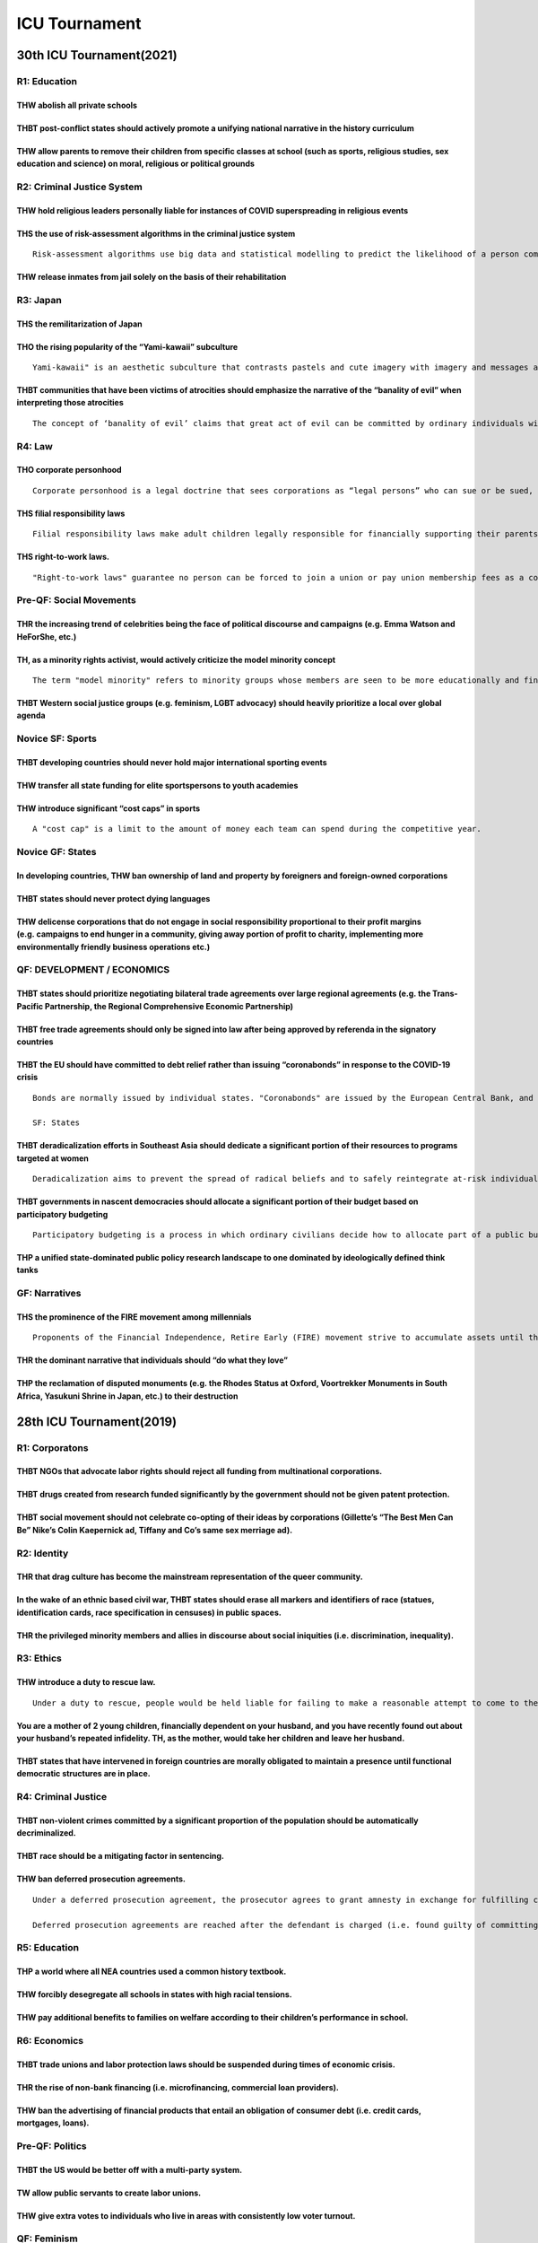ICU Tournament
==============

30th ICU Tournament(2021)
-------------------------

R1: Education
~~~~~~~~~~~~~

THW abolish all private schools
^^^^^^^^^^^^^^^^^^^^^^^^^^^^^^^

THBT post-conflict states should actively promote a unifying national narrative in the history curriculum
^^^^^^^^^^^^^^^^^^^^^^^^^^^^^^^^^^^^^^^^^^^^^^^^^^^^^^^^^^^^^^^^^^^^^^^^^^^^^^^^^^^^^^^^^^^^^^^^^^^^^^^^^

THW allow parents to remove their children from specific classes at school (such as sports, religious studies, sex education and science) on moral, religious or political grounds
^^^^^^^^^^^^^^^^^^^^^^^^^^^^^^^^^^^^^^^^^^^^^^^^^^^^^^^^^^^^^^^^^^^^^^^^^^^^^^^^^^^^^^^^^^^^^^^^^^^^^^^^^^^^^^^^^^^^^^^^^^^^^^^^^^^^^^^^^^^^^^^^^^^^^^^^^^^^^^^^^^^^^^^^^^^^^^^^^^

R2: Criminal Justice System
~~~~~~~~~~~~~~~~~~~~~~~~~~~

THW hold religious leaders personally liable for instances of COVID superspreading in religious events
^^^^^^^^^^^^^^^^^^^^^^^^^^^^^^^^^^^^^^^^^^^^^^^^^^^^^^^^^^^^^^^^^^^^^^^^^^^^^^^^^^^^^^^^^^^^^^^^^^^^^^

THS the use of risk-assessment algorithms in the criminal justice system
^^^^^^^^^^^^^^^^^^^^^^^^^^^^^^^^^^^^^^^^^^^^^^^^^^^^^^^^^^^^^^^^^^^^^^^^

::

   Risk-assessment algorithms use big data and statistical modelling to predict the likelihood of a person committing crimes in the future. Factors analyzed by the algorithm include but are not limited to the defendant's age, history of noncompliance or violence, family background and employment status.

THW release inmates from jail solely on the basis of their rehabilitation
^^^^^^^^^^^^^^^^^^^^^^^^^^^^^^^^^^^^^^^^^^^^^^^^^^^^^^^^^^^^^^^^^^^^^^^^^

R3: Japan
~~~~~~~~~

THS the remilitarization of Japan
^^^^^^^^^^^^^^^^^^^^^^^^^^^^^^^^^

THO the rising popularity of the “Yami-kawaii” subculture
^^^^^^^^^^^^^^^^^^^^^^^^^^^^^^^^^^^^^^^^^^^^^^^^^^^^^^^^^

::

   Yami-kawaii" is an aesthetic subculture that contrasts pastels and cute imagery with imagery and messages about depression, illness and suicide. Yami-kawaii fashion is premised on dressing as if ill, fragile or wounded.

THBT communities that have been victims of atrocities should emphasize the narrative of the “banality of evil” when interpreting those atrocities
^^^^^^^^^^^^^^^^^^^^^^^^^^^^^^^^^^^^^^^^^^^^^^^^^^^^^^^^^^^^^^^^^^^^^^^^^^^^^^^^^^^^^^^^^^^^^^^^^^^^^^^^^^^^^^^^^^^^^^^^^^^^^^^^^^^^^^^^^^^^^^^^^

::

   The concept of ‘banality of evil’ claims that great act of evil can be committed by ordinary individuals within a bureaucracy. Under this theory, most perpetrators of great evil are ordinary people, with no motive for their actions other than promoting their own advancement in the system.

R4: Law
~~~~~~~

THO corporate personhood
^^^^^^^^^^^^^^^^^^^^^^^^

::

   Corporate personhood is a legal doctrine that sees corporations as “legal persons” who can sue or be sued, own property, or enter into contracts.

THS filial responsibility laws
^^^^^^^^^^^^^^^^^^^^^^^^^^^^^^

::

   Filial responsibility laws make adult children legally responsible for financially supporting their parents.

THS right-to-work laws.
^^^^^^^^^^^^^^^^^^^^^^^

::

   "Right-to-work laws" guarantee no person can be forced to join a union or pay union membership fees as a condition of employment.

Pre-QF: Social Movements
~~~~~~~~~~~~~~~~~~~~~~~~

THR the increasing trend of celebrities being the face of political discourse and campaigns (e.g. Emma Watson and HeForShe, etc.)
^^^^^^^^^^^^^^^^^^^^^^^^^^^^^^^^^^^^^^^^^^^^^^^^^^^^^^^^^^^^^^^^^^^^^^^^^^^^^^^^^^^^^^^^^^^^^^^^^^^^^^^^^^^^^^^^^^^^^^^^^^^^^^^^^

TH, as a minority rights activist, would actively criticize the model minority concept
^^^^^^^^^^^^^^^^^^^^^^^^^^^^^^^^^^^^^^^^^^^^^^^^^^^^^^^^^^^^^^^^^^^^^^^^^^^^^^^^^^^^^^

::

   The term "model minority" refers to minority groups whose members are seen to be more educationally and financially successful than members of other minority groups. The term "model minority" has been used to describe Asian-Americans in America, the Vietnamese and Korean population in Germany, the Christian Arab population in Israel, and the German and Lebanese population in Mexico.

THBT Western social justice groups (e.g. feminism, LGBT advocacy) should heavily prioritize a local over global agenda
^^^^^^^^^^^^^^^^^^^^^^^^^^^^^^^^^^^^^^^^^^^^^^^^^^^^^^^^^^^^^^^^^^^^^^^^^^^^^^^^^^^^^^^^^^^^^^^^^^^^^^^^^^^^^^^^^^^^^^

Novice SF: Sports
~~~~~~~~~~~~~~~~~

THBT developing countries should never hold major international sporting events
^^^^^^^^^^^^^^^^^^^^^^^^^^^^^^^^^^^^^^^^^^^^^^^^^^^^^^^^^^^^^^^^^^^^^^^^^^^^^^^

THW transfer all state funding for elite sportspersons to youth academies
^^^^^^^^^^^^^^^^^^^^^^^^^^^^^^^^^^^^^^^^^^^^^^^^^^^^^^^^^^^^^^^^^^^^^^^^^

THW introduce significant “cost caps” in sports
^^^^^^^^^^^^^^^^^^^^^^^^^^^^^^^^^^^^^^^^^^^^^^^

::

   A "cost cap" is a limit to the amount of money each team can spend during the competitive year.

Novice GF: States
~~~~~~~~~~~~~~~~~

In developing countries, THW ban ownership of land and property by foreigners and foreign-owned corporations
^^^^^^^^^^^^^^^^^^^^^^^^^^^^^^^^^^^^^^^^^^^^^^^^^^^^^^^^^^^^^^^^^^^^^^^^^^^^^^^^^^^^^^^^^^^^^^^^^^^^^^^^^^^^

THBT states should never protect dying languages
^^^^^^^^^^^^^^^^^^^^^^^^^^^^^^^^^^^^^^^^^^^^^^^^

THW delicense corporations that do not engage in social responsibility proportional to their profit margins (e.g. campaigns to end hunger in a community, giving away portion of profit to charity, implementing more environmentally friendly business operations etc.)
^^^^^^^^^^^^^^^^^^^^^^^^^^^^^^^^^^^^^^^^^^^^^^^^^^^^^^^^^^^^^^^^^^^^^^^^^^^^^^^^^^^^^^^^^^^^^^^^^^^^^^^^^^^^^^^^^^^^^^^^^^^^^^^^^^^^^^^^^^^^^^^^^^^^^^^^^^^^^^^^^^^^^^^^^^^^^^^^^^^^^^^^^^^^^^^^^^^^^^^^^^^^^^^^^^^^^^^^^^^^^^^^^^^^^^^^^^^^^^^^^^^^^^^^^^^^^^^^^^^^^^^^

QF: DEVELOPMENT / ECONOMICS
~~~~~~~~~~~~~~~~~~~~~~~~~~~

THBT states should prioritize negotiating bilateral trade agreements over large regional agreements (e.g. the Trans-Pacific Partnership, the Regional Comprehensive Economic Partnership)
^^^^^^^^^^^^^^^^^^^^^^^^^^^^^^^^^^^^^^^^^^^^^^^^^^^^^^^^^^^^^^^^^^^^^^^^^^^^^^^^^^^^^^^^^^^^^^^^^^^^^^^^^^^^^^^^^^^^^^^^^^^^^^^^^^^^^^^^^^^^^^^^^^^^^^^^^^^^^^^^^^^^^^^^^^^^^^^^^^^^^^^^^

THBT free trade agreements should only be signed into law after being approved by referenda in the signatory countries
^^^^^^^^^^^^^^^^^^^^^^^^^^^^^^^^^^^^^^^^^^^^^^^^^^^^^^^^^^^^^^^^^^^^^^^^^^^^^^^^^^^^^^^^^^^^^^^^^^^^^^^^^^^^^^^^^^^^^^

THBT the EU should have committed to debt relief rather than issuing “coronabonds” in response to the COVID-19 crisis
^^^^^^^^^^^^^^^^^^^^^^^^^^^^^^^^^^^^^^^^^^^^^^^^^^^^^^^^^^^^^^^^^^^^^^^^^^^^^^^^^^^^^^^^^^^^^^^^^^^^^^^^^^^^^^^^^^^^^

::

   Bonds are normally issued by individual states. "Coronabonds" are issued by the European Central Bank, and are meant to finance COVID-19 relief and recovery efforts. All EU states would be liable for the joint debt, with proceeds from the debt also being shared in pre-agreed proportions. The EU has committed to issuing coronabonds.

   SF: States

THBT deradicalization efforts in Southeast Asia should dedicate a significant portion of their resources to programs targeted at women
^^^^^^^^^^^^^^^^^^^^^^^^^^^^^^^^^^^^^^^^^^^^^^^^^^^^^^^^^^^^^^^^^^^^^^^^^^^^^^^^^^^^^^^^^^^^^^^^^^^^^^^^^^^^^^^^^^^^^^^^^^^^^^^^^^^^^^

::

   Deradicalization aims to prevent the spread of radical beliefs and to safely reintegrate at-risk individuals back into society. Deradicalization efforts include but are not limited to job training and skill-building programs, programs that promote counter-narratives to extremist ideas, and programs that teach youth about topics such as citizenship, stereotyping, discrimination, extremism, and cultural diversity.

THBT governments in nascent democracies should allocate a significant portion of their budget based on participatory budgeting
^^^^^^^^^^^^^^^^^^^^^^^^^^^^^^^^^^^^^^^^^^^^^^^^^^^^^^^^^^^^^^^^^^^^^^^^^^^^^^^^^^^^^^^^^^^^^^^^^^^^^^^^^^^^^^^^^^^^^^^^^^^^^^

::

   Participatory budgeting is a process in which ordinary civilians decide how to allocate part of a public budget. Citizens propose spending projects within a predefined amount of funding, and the government is bound by the decisions they make.

THP a unified state-dominated public policy research landscape to one dominated by ideologically defined think tanks
^^^^^^^^^^^^^^^^^^^^^^^^^^^^^^^^^^^^^^^^^^^^^^^^^^^^^^^^^^^^^^^^^^^^^^^^^^^^^^^^^^^^^^^^^^^^^^^^^^^^^^^^^^^^^^^^^^^^

GF: Narratives
~~~~~~~~~~~~~~

THS the prominence of the FIRE movement among millennials
^^^^^^^^^^^^^^^^^^^^^^^^^^^^^^^^^^^^^^^^^^^^^^^^^^^^^^^^^

::

   Proponents of the Financial Independence, Retire Early (FIRE) movement strive to accumulate assets until the resulting passive income provides enough money for their living expenses, potentially allowing them to retire decades earlier than the standard retirement age.

THR the dominant narrative that individuals should “do what they love”
^^^^^^^^^^^^^^^^^^^^^^^^^^^^^^^^^^^^^^^^^^^^^^^^^^^^^^^^^^^^^^^^^^^^^^

THP the reclamation of disputed monuments (e.g. the Rhodes Status at Oxford, Voortrekker Monuments in South Africa, Yasukuni Shrine in Japan, etc.) to their destruction
^^^^^^^^^^^^^^^^^^^^^^^^^^^^^^^^^^^^^^^^^^^^^^^^^^^^^^^^^^^^^^^^^^^^^^^^^^^^^^^^^^^^^^^^^^^^^^^^^^^^^^^^^^^^^^^^^^^^^^^^^^^^^^^^^^^^^^^^^^^^^^^^^^^^^^^^^^^^^^^^^^^^^^^^

28th ICU Tournament(2019)
-------------------------

R1: Corporatons
~~~~~~~~~~~~~~~

THBT NGOs that advocate labor rights should reject all funding from multinational corporations.
^^^^^^^^^^^^^^^^^^^^^^^^^^^^^^^^^^^^^^^^^^^^^^^^^^^^^^^^^^^^^^^^^^^^^^^^^^^^^^^^^^^^^^^^^^^^^^^

THBT drugs created from research funded significantly by the government should not be given patent protection.
^^^^^^^^^^^^^^^^^^^^^^^^^^^^^^^^^^^^^^^^^^^^^^^^^^^^^^^^^^^^^^^^^^^^^^^^^^^^^^^^^^^^^^^^^^^^^^^^^^^^^^^^^^^^^^

THBT social movement should not celebrate co-opting of their ideas by corporations (Gillette’s “The Best Men Can Be” Nike’s Colin Kaepernick ad, Tiffany and Co’s same sex merriage ad).
^^^^^^^^^^^^^^^^^^^^^^^^^^^^^^^^^^^^^^^^^^^^^^^^^^^^^^^^^^^^^^^^^^^^^^^^^^^^^^^^^^^^^^^^^^^^^^^^^^^^^^^^^^^^^^^^^^^^^^^^^^^^^^^^^^^^^^^^^^^^^^^^^^^^^^^^^^^^^^^^^^^^^^^^^^^^^^^^^^^^^^^^

R2: Identity
~~~~~~~~~~~~

THR that drag culture has become the mainstream representation of the queer community.
^^^^^^^^^^^^^^^^^^^^^^^^^^^^^^^^^^^^^^^^^^^^^^^^^^^^^^^^^^^^^^^^^^^^^^^^^^^^^^^^^^^^^^

In the wake of an ethnic based civil war, THBT states should erase all markers and identifiers of race (statues, identification cards, race specification in censuses) in public spaces.
^^^^^^^^^^^^^^^^^^^^^^^^^^^^^^^^^^^^^^^^^^^^^^^^^^^^^^^^^^^^^^^^^^^^^^^^^^^^^^^^^^^^^^^^^^^^^^^^^^^^^^^^^^^^^^^^^^^^^^^^^^^^^^^^^^^^^^^^^^^^^^^^^^^^^^^^^^^^^^^^^^^^^^^^^^^^^^^^^^^^^^^^

THR the privileged minority members and allies in discourse about social iniquities (i.e. discrimination, inequality).
^^^^^^^^^^^^^^^^^^^^^^^^^^^^^^^^^^^^^^^^^^^^^^^^^^^^^^^^^^^^^^^^^^^^^^^^^^^^^^^^^^^^^^^^^^^^^^^^^^^^^^^^^^^^^^^^^^^^^^

R3: Ethics
~~~~~~~~~~

THW introduce a duty to rescue law.
^^^^^^^^^^^^^^^^^^^^^^^^^^^^^^^^^^^

::

   Under a duty to rescue, people would be held liable for failing to make a reasonable attempt to come to the aid of someone who could face potential injury or death.

You are a mother of 2 young children, financially dependent on your husband, and you have recently found out about your husband’s repeated infidelity. TH, as the mother, would take her children and leave her husband.
^^^^^^^^^^^^^^^^^^^^^^^^^^^^^^^^^^^^^^^^^^^^^^^^^^^^^^^^^^^^^^^^^^^^^^^^^^^^^^^^^^^^^^^^^^^^^^^^^^^^^^^^^^^^^^^^^^^^^^^^^^^^^^^^^^^^^^^^^^^^^^^^^^^^^^^^^^^^^^^^^^^^^^^^^^^^^^^^^^^^^^^^^^^^^^^^^^^^^^^^^^^^^^^^^^^^^^^^

THBT states that have intervened in foreign countries are morally obligated to maintain a presence until functional democratic structures are in place.
^^^^^^^^^^^^^^^^^^^^^^^^^^^^^^^^^^^^^^^^^^^^^^^^^^^^^^^^^^^^^^^^^^^^^^^^^^^^^^^^^^^^^^^^^^^^^^^^^^^^^^^^^^^^^^^^^^^^^^^^^^^^^^^^^^^^^^^^^^^^^^^^^^^^^^^

R4: Criminal Justice
~~~~~~~~~~~~~~~~~~~~

THBT non-violent crimes committed by a significant proportion of the population should be automatically decriminalized.
^^^^^^^^^^^^^^^^^^^^^^^^^^^^^^^^^^^^^^^^^^^^^^^^^^^^^^^^^^^^^^^^^^^^^^^^^^^^^^^^^^^^^^^^^^^^^^^^^^^^^^^^^^^^^^^^^^^^^^^

THBT race should be a mitigating factor in sentencing.
^^^^^^^^^^^^^^^^^^^^^^^^^^^^^^^^^^^^^^^^^^^^^^^^^^^^^^

THW ban deferred prosecution agreements.
^^^^^^^^^^^^^^^^^^^^^^^^^^^^^^^^^^^^^^^^

::

   Under a deferred prosecution agreement, the prosecutor agrees to grant amnesty in exchange for fulfilling certain requirements. If the requirements are fulfilled, the defendant does not get a criminal record. For example, in the case of corporate fraud, companies would need to shuffle management, implement reform and fully comply with the investigation.

   Deferred prosecution agreements are reached after the defendant is charged (i.e. found guilty of committing the offense).

R5: Education
~~~~~~~~~~~~~

THP a world where all NEA countries used a common history textbook.
^^^^^^^^^^^^^^^^^^^^^^^^^^^^^^^^^^^^^^^^^^^^^^^^^^^^^^^^^^^^^^^^^^^

THW forcibly desegregate all schools in states with high racial tensions.
^^^^^^^^^^^^^^^^^^^^^^^^^^^^^^^^^^^^^^^^^^^^^^^^^^^^^^^^^^^^^^^^^^^^^^^^^

THW pay additional benefits to families on welfare according to their children’s performance in school.
^^^^^^^^^^^^^^^^^^^^^^^^^^^^^^^^^^^^^^^^^^^^^^^^^^^^^^^^^^^^^^^^^^^^^^^^^^^^^^^^^^^^^^^^^^^^^^^^^^^^^^^

R6: Economics
~~~~~~~~~~~~~

THBT trade unions and labor protection laws should be suspended during times of economic crisis.
^^^^^^^^^^^^^^^^^^^^^^^^^^^^^^^^^^^^^^^^^^^^^^^^^^^^^^^^^^^^^^^^^^^^^^^^^^^^^^^^^^^^^^^^^^^^^^^^

THR the rise of non-bank financing (i.e. microfinancing, commercial loan providers).
^^^^^^^^^^^^^^^^^^^^^^^^^^^^^^^^^^^^^^^^^^^^^^^^^^^^^^^^^^^^^^^^^^^^^^^^^^^^^^^^^^^^

THW ban the advertising of financial products that entail an obligation of consumer debt (i.e. credit cards, mortgages, loans).
^^^^^^^^^^^^^^^^^^^^^^^^^^^^^^^^^^^^^^^^^^^^^^^^^^^^^^^^^^^^^^^^^^^^^^^^^^^^^^^^^^^^^^^^^^^^^^^^^^^^^^^^^^^^^^^^^^^^^^^^^^^^^^^

Pre-QF: Politics
~~~~~~~~~~~~~~~~

THBT the US would be better off with a multi-party system.
^^^^^^^^^^^^^^^^^^^^^^^^^^^^^^^^^^^^^^^^^^^^^^^^^^^^^^^^^^

TW allow public servants to create labor unions.
^^^^^^^^^^^^^^^^^^^^^^^^^^^^^^^^^^^^^^^^^^^^^^^^

THW give extra votes to individuals who live in areas with consistently low voter turnout.
^^^^^^^^^^^^^^^^^^^^^^^^^^^^^^^^^^^^^^^^^^^^^^^^^^^^^^^^^^^^^^^^^^^^^^^^^^^^^^^^^^^^^^^^^^

QF: Feminism
~~~~~~~~~~~~

THR the dominant narrative that women can have it all.
^^^^^^^^^^^^^^^^^^^^^^^^^^^^^^^^^^^^^^^^^^^^^^^^^^^^^^

THBT the feminist movement should actively oppose the use of ”All Men are Trash”.
^^^^^^^^^^^^^^^^^^^^^^^^^^^^^^^^^^^^^^^^^^^^^^^^^^^^^^^^^^^^^^^^^^^^^^^^^^^^^^^^^

THBT women are morally obliged to help other women.
^^^^^^^^^^^^^^^^^^^^^^^^^^^^^^^^^^^^^^^^^^^^^^^^^^^

SF: IR
~~~~~~

TH, as the international community, would actively oppose recent election results in the DRC.
^^^^^^^^^^^^^^^^^^^^^^^^^^^^^^^^^^^^^^^^^^^^^^^^^^^^^^^^^^^^^^^^^^^^^^^^^^^^^^^^^^^^^^^^^^^^^

::

   General elections were held in the Democratic Republic of Congo in December 2018. The outgoing president, Joseph Kabila, was in power for 18 years. Kabila’s Father overthrew a dictator in 1997 and was president before Kabila. The winning candidate was sworn in January 2019. This is the first peaceful transition of power in the DRC since 1960. Félix Tshisekedi won with 38.6% of the vote. The candidate backed by the ruling party, Emmanuel Ramazani Shadary, and another opposition candidate, Martin Fayulu, lost. However, Fayulu claims that the winning candidate and the outgoing president made a deal to rig the vote. Election observers have cast doubt on the results, claiming possible stuffing of ballots.

Assuming feasibility, THW relocate Palestine.
^^^^^^^^^^^^^^^^^^^^^^^^^^^^^^^^^^^^^^^^^^^^^

THBT it is in the interest of the CCP to abandon the Chinese Social Credit System.
^^^^^^^^^^^^^^^^^^^^^^^^^^^^^^^^^^^^^^^^^^^^^^^^^^^^^^^^^^^^^^^^^^^^^^^^^^^^^^^^^^

::

   The Chinese Social Credit System is a ranking system that aims to monitor the behaviour of its enormous population, and rank them all based on their “social credit.” The program is expected to be fully operational nationwide by 2020, but is being piloted for millions of people across the country already. The scheme will be mandatory. Like private credit scores, a person’s social score can move up and down depending on their behavior.

   The exact methodology is a secret — but examples of infractions include bad driving, smoking in non-smoking zones, buying too many video games and posting fake news online. The rating can be done by both government officials and citizens for other citizens. Individuals with low credit scores are likely to be deprioritised for jobs, schools, bank loans, and may even be barred from travelling.

GF: Classics
~~~~~~~~~~~~

THW allow prisoners on life imprisonment to choose death penalty.
^^^^^^^^^^^^^^^^^^^^^^^^^^^^^^^^^^^^^^^^^^^^^^^^^^^^^^^^^^^^^^^^^

THW remove all sin taxes.
^^^^^^^^^^^^^^^^^^^^^^^^^

THW ban proselytization in high vulnerability areas (i.e. disaster zones, prisons, slums).
^^^^^^^^^^^^^^^^^^^^^^^^^^^^^^^^^^^^^^^^^^^^^^^^^^^^^^^^^^^^^^^^^^^^^^^^^^^^^^^^^^^^^^^^^^

27th ICU Tournament(2018)
-------------------------

R1
~~

THR the Japanese depiction of historical figures in popular media.
^^^^^^^^^^^^^^^^^^^^^^^^^^^^^^^^^^^^^^^^^^^^^^^^^^^^^^^^^^^^^^^^^^

::

   Japanese popular media has been portraying historical figures with great creative liberty, such as a beautified Zhao Yun or a gender-bending King Arthur.

THBT adult film stars should not be allowed to participate in mainstream media content targeted at children.
^^^^^^^^^^^^^^^^^^^^^^^^^^^^^^^^^^^^^^^^^^^^^^^^^^^^^^^^^^^^^^^^^^^^^^^^^^^^^^^^^^^^^^^^^^^^^^^^^^^^^^^^^^^^

THW subsidise companies to introduce flextime.
^^^^^^^^^^^^^^^^^^^^^^^^^^^^^^^^^^^^^^^^^^^^^^

::

   Flextime is a flexible hours schedule that allows workers to alter workday start and finish time as long as they fulfill a given quota (such as 45 hours a week). There is also a “core” period in which the employee must be present at work (e.g. from 11 AM to 3 PM).

R2
~~

THBT the feminists should support women who utilise their femininity for promotions and advantages in workplaces.
^^^^^^^^^^^^^^^^^^^^^^^^^^^^^^^^^^^^^^^^^^^^^^^^^^^^^^^^^^^^^^^^^^^^^^^^^^^^^^^^^^^^^^^^^^^^^^^^^^^^^^^^^^^^^^^^^

THBT feminists should support initiatives of porn websites to spearhead sex education.
^^^^^^^^^^^^^^^^^^^^^^^^^^^^^^^^^^^^^^^^^^^^^^^^^^^^^^^^^^^^^^^^^^^^^^^^^^^^^^^^^^^^^^

THS feminist campaigns that glorify housewives.
^^^^^^^^^^^^^^^^^^^^^^^^^^^^^^^^^^^^^^^^^^^^^^^

R3: Environment
~~~~~~~~~~~~~~~

THW ban meat sellers/producers from using humane depictions of animals for marketing purposes
^^^^^^^^^^^^^^^^^^^^^^^^^^^^^^^^^^^^^^^^^^^^^^^^^^^^^^^^^^^^^^^^^^^^^^^^^^^^^^^^^^^^^^^^^^^^^

THW prioritise maximising the welfare of the entire animal population over furthering efforts to protect endangered species
^^^^^^^^^^^^^^^^^^^^^^^^^^^^^^^^^^^^^^^^^^^^^^^^^^^^^^^^^^^^^^^^^^^^^^^^^^^^^^^^^^^^^^^^^^^^^^^^^^^^^^^^^^^^^^^^^^^^^^^^^^^

THW impose an absolute cap on the per capita consumption water and electricity per household.
^^^^^^^^^^^^^^^^^^^^^^^^^^^^^^^^^^^^^^^^^^^^^^^^^^^^^^^^^^^^^^^^^^^^^^^^^^^^^^^^^^^^^^^^^^^^^

R4: Personal Choice
~~~~~~~~~~~~~~~~~~~

THW allow companies to offer cryonics services to the general public in all scenario
^^^^^^^^^^^^^^^^^^^^^^^^^^^^^^^^^^^^^^^^^^^^^^^^^^^^^^^^^^^^^^^^^^^^^^^^^^^^^^^^^^^^

::

   Cryonics refers to the low-tempreture preservation of people, with the hope that restoration to full health may be possible in the distant future(Not to be confused with “cryogenics” which means study of the production and behaviour of materials at very low temperatures.)

THW not allow individuals from developing countries to volunteer for experimental drug tests
^^^^^^^^^^^^^^^^^^^^^^^^^^^^^^^^^^^^^^^^^^^^^^^^^^^^^^^^^^^^^^^^^^^^^^^^^^^^^^^^^^^^^^^^^^^^

THR the global youth’s prioritisation of improving their resume at all costs
^^^^^^^^^^^^^^^^^^^^^^^^^^^^^^^^^^^^^^^^^^^^^^^^^^^^^^^^^^^^^^^^^^^^^^^^^^^^

R5: A.I.
~~~~~~~~

THBT (A.I.) Tomoya should be shut down
^^^^^^^^^^^^^^^^^^^^^^^^^^^^^^^^^^^^^^

::

   During the Adj. Core discussion last night , Tomoya explicitly said “I do not want an A.I. version of me to exist at any time in the future. “ A few hours later, he dies in a car crash while doing backflips on the expressway.

   In 2028, you meet an A.I. Tomoya in a foreign land. You realise that A.I. Tomoya is built and functions based on deep learning of Tomoya’s memories, and has continued to evolve and learn.

   A.I. Tomoya is not aware that he is an A.I.

Assuming there is sufficient raw data for the A.I. to learn from, THW introduce A.I. judges to the court.
^^^^^^^^^^^^^^^^^^^^^^^^^^^^^^^^^^^^^^^^^^^^^^^^^^^^^^^^^^^^^^^^^^^^^^^^^^^^^^^^^^^^^^^^^^^^^^^^^^^^^^^^^

THR the inflated expectation on A.I. technologies by the general population
^^^^^^^^^^^^^^^^^^^^^^^^^^^^^^^^^^^^^^^^^^^^^^^^^^^^^^^^^^^^^^^^^^^^^^^^^^^

R6: International Relations
~~~~~~~~~~~~~~~~~~~~~~~~~~~

THBT South East Asian states should pursue a foreign policy preferring China over the USA
^^^^^^^^^^^^^^^^^^^^^^^^^^^^^^^^^^^^^^^^^^^^^^^^^^^^^^^^^^^^^^^^^^^^^^^^^^^^^^^^^^^^^^^^^

THR using academic boycott at form of protest against oppressive governments
^^^^^^^^^^^^^^^^^^^^^^^^^^^^^^^^^^^^^^^^^^^^^^^^^^^^^^^^^^^^^^^^^^^^^^^^^^^^

::

   Academic boycott refers to the act of boycotting academics and institutions from certain countries (included but not limited to not allowing them to join/speak at a conference, not participating in conferences hosted by them9 by other member of academia.

THBT Trump should not have accepted the invitation to the summit with Kim Jong-Un
^^^^^^^^^^^^^^^^^^^^^^^^^^^^^^^^^^^^^^^^^^^^^^^^^^^^^^^^^^^^^^^^^^^^^^^^^^^^^^^^^

OF: Politics
~~~~~~~~~~~~

THBT politicians who are of oppressed identities should actively distance themselves from their identities whilst contesting and/or holding positions in nationally elected offices
^^^^^^^^^^^^^^^^^^^^^^^^^^^^^^^^^^^^^^^^^^^^^^^^^^^^^^^^^^^^^^^^^^^^^^^^^^^^^^^^^^^^^^^^^^^^^^^^^^^^^^^^^^^^^^^^^^^^^^^^^^^^^^^^^^^^^^^^^^^^^^^^^^^^^^^^^^^^^^^^^^^^^^^^^^^^^^^^^^^

THBT citizens should vote for the candidate they prefer the most rather than the candidate who they prefer less, but is more likely to win the election
^^^^^^^^^^^^^^^^^^^^^^^^^^^^^^^^^^^^^^^^^^^^^^^^^^^^^^^^^^^^^^^^^^^^^^^^^^^^^^^^^^^^^^^^^^^^^^^^^^^^^^^^^^^^^^^^^^^^^^^^^^^^^^^^^^^^^^^^^^^^^^^^^^^^^^^

THW prohibit past holders of public office from profiting off their own autobiography
^^^^^^^^^^^^^^^^^^^^^^^^^^^^^^^^^^^^^^^^^^^^^^^^^^^^^^^^^^^^^^^^^^^^^^^^^^^^^^^^^^^^^

QF
~~

THW make the tax return of all citizens accessible to the public
^^^^^^^^^^^^^^^^^^^^^^^^^^^^^^^^^^^^^^^^^^^^^^^^^^^^^^^^^^^^^^^^

THW force services that collect customer data to create a paid subscription option in which the customers’ data is no longer being collected
^^^^^^^^^^^^^^^^^^^^^^^^^^^^^^^^^^^^^^^^^^^^^^^^^^^^^^^^^^^^^^^^^^^^^^^^^^^^^^^^^^^^^^^^^^^^^^^^^^^^^^^^^^^^^^^^^^^^^^^^^^^^^^^^^^^^^^^^^^^^

THBT Twitter should have maintained its suspension of Politwoops
^^^^^^^^^^^^^^^^^^^^^^^^^^^^^^^^^^^^^^^^^^^^^^^^^^^^^^^^^^^^^^^^

::

   Politwoops is a service created by government transparency nonprofit organizations with the goal of archiving statements by politicians that were later deleted from social media. In 2015, Twitter chose to suspend access to the service on their platform in the lead up to the 2016 US Presidential elections.

   After some pushback from the public, Twitter agreed to reinstate the service in 25 countries, including the United States.

SF
~~

THW prohibit religious rituals that involves individual believers causing potential harm to themselves in order to prove their piousness.
^^^^^^^^^^^^^^^^^^^^^^^^^^^^^^^^^^^^^^^^^^^^^^^^^^^^^^^^^^^^^^^^^^^^^^^^^^^^^^^^^^^^^^^^^^^^^^^^^^^^^^^^^^^^^^^^^^^^^^^^^^^^^^^^^^^^^^^^^

TH supports the Vatican-China deal.
^^^^^^^^^^^^^^^^^^^^^^^^^^^^^^^^^^^

::

   Ties between china and the Vatican have long been strained by disputes over who can appoint bishops in the country.

   China’s 12 million catholics are split between underground communities that often recognize the pope and those registered with the state-controlled catholic patriotic association, where bishops are appointed by the government in collaboration with local church communities.

   The underground churches recognize only the Vatican’s authority, whereas the Chinese state churches refuse to accept authority of the pope.

   Negotiations to broker a framework accord between china and the Vatican on the appointment of bishops are making quick progress towards a deal in what would be a historic breakthrough in relations. Under the agreement. The Vatican would be given limited say in the appointment of future bishops in china. Under this deal, theVatican will have the ability to suggest potential candidates but China will have the final say over the appointments of the bishops.

THBT religious organizations should declaim theology and rituals that discriminate based on gender.
^^^^^^^^^^^^^^^^^^^^^^^^^^^^^^^^^^^^^^^^^^^^^^^^^^^^^^^^^^^^^^^^^^^^^^^^^^^^^^^^^^^^^^^^^^^^^^^^^^^

GF
~~

TH prefers that social movements are driven by individuals loosely affiliated to each other based on shared experiences.
^^^^^^^^^^^^^^^^^^^^^^^^^^^^^^^^^^^^^^^^^^^^^^^^^^^^^^^^^^^^^^^^^^^^^^^^^^^^^^^^^^^^^^^^^^^^^^^^^^^^^^^^^^^^^^^^^^^^^^^^

THBT liberal community has a moral obligation to criticize the hypocrisy displayed by other individuals who actively proclaim to be liberals.
^^^^^^^^^^^^^^^^^^^^^^^^^^^^^^^^^^^^^^^^^^^^^^^^^^^^^^^^^^^^^^^^^^^^^^^^^^^^^^^^^^^^^^^^^^^^^^^^^^^^^^^^^^^^^^^^^^^^^^^^^^^^^^^^^^^^^^^^^^^^^

THR the usage of martyrs as emblems of social movements.
^^^^^^^^^^^^^^^^^^^^^^^^^^^^^^^^^^^^^^^^^^^^^^^^^^^^^^^^

26th ICU Tournament(2017)
-------------------------

.. _r1-1:

R1
~~

THW require all prison guards to experience being prisoners as part of training.
^^^^^^^^^^^^^^^^^^^^^^^^^^^^^^^^^^^^^^^^^^^^^^^^^^^^^^^^^^^^^^^^^^^^^^^^^^^^^^^^

THW make soldiers’ participation in active duty combat an automatic mitigating factor for violent and/or sexual offenses committed after their return.
^^^^^^^^^^^^^^^^^^^^^^^^^^^^^^^^^^^^^^^^^^^^^^^^^^^^^^^^^^^^^^^^^^^^^^^^^^^^^^^^^^^^^^^^^^^^^^^^^^^^^^^^^^^^^^^^^^^^^^^^^^^^^^^^^^^^^^^^^^^^^^^^^^^^^^

THW not punish people below the poverty line for economic crimes.
^^^^^^^^^^^^^^^^^^^^^^^^^^^^^^^^^^^^^^^^^^^^^^^^^^^^^^^^^^^^^^^^^

.. _r2-1:

R2
~~

THR Japan’s Technical Intern Training Program.
^^^^^^^^^^^^^^^^^^^^^^^^^^^^^^^^^^^^^^^^^^^^^^

THBT Japan should impose at least a 30% quota of female managers on all large domestic companies.
^^^^^^^^^^^^^^^^^^^^^^^^^^^^^^^^^^^^^^^^^^^^^^^^^^^^^^^^^^^^^^^^^^^^^^^^^^^^^^^^^^^^^^^^^^^^^^^^^

TH, as the Okinawa people, would seek for independence from Japan.
^^^^^^^^^^^^^^^^^^^^^^^^^^^^^^^^^^^^^^^^^^^^^^^^^^^^^^^^^^^^^^^^^^

R3
~~

THR the use of feminist catch phrases about freedom, empowerment, and choice in advertisement of fashion and beauty products.
^^^^^^^^^^^^^^^^^^^^^^^^^^^^^^^^^^^^^^^^^^^^^^^^^^^^^^^^^^^^^^^^^^^^^^^^^^^^^^^^^^^^^^^^^^^^^^^^^^^^^^^^^^^^^^^^^^^^^^^^^^^^^

THW require the literature curriculums for primary and secondary schools feature equal numbers of works by female and male authors.
^^^^^^^^^^^^^^^^^^^^^^^^^^^^^^^^^^^^^^^^^^^^^^^^^^^^^^^^^^^^^^^^^^^^^^^^^^^^^^^^^^^^^^^^^^^^^^^^^^^^^^^^^^^^^^^^^^^^^^^^^^^^^^^^^^^

THBT the Radical Monarchs should abandon its policy of limiting membership to women of color
^^^^^^^^^^^^^^^^^^^^^^^^^^^^^^^^^^^^^^^^^^^^^^^^^^^^^^^^^^^^^^^^^^^^^^^^^^^^^^^^^^^^^^^^^^^^

::

   The Radical Monarchs are a US social justice group exclusively for girls of color aged 8-12. Its members earn badges for completing tasks on topics such as Black Lives Matter, the LGBTQ movement, and the environment. It aims to give girls of color a fuller understanding of issues affecting mostly black and Latino communities.

R4
~~

In states with aging populations, THW ban usage of life-extending medical care for people over a certain age.
^^^^^^^^^^^^^^^^^^^^^^^^^^^^^^^^^^^^^^^^^^^^^^^^^^^^^^^^^^^^^^^^^^^^^^^^^^^^^^^^^^^^^^^^^^^^^^^^^^^^^^^^^^^^^

THW give developmental aid to failed states(e.g. South Sudan and Somalia) at the expense of states that are developing, but comparatively better run.
^^^^^^^^^^^^^^^^^^^^^^^^^^^^^^^^^^^^^^^^^^^^^^^^^^^^^^^^^^^^^^^^^^^^^^^^^^^^^^^^^^^^^^^^^^^^^^^^^^^^^^^^^^^^^^^^^^^^^^^^^^^^^^^^^^^^^^^^^^^^^^^^^^^^^

THW give indigenous communities the right to legislate and implement all environmental regulations on their territories.
^^^^^^^^^^^^^^^^^^^^^^^^^^^^^^^^^^^^^^^^^^^^^^^^^^^^^^^^^^^^^^^^^^^^^^^^^^^^^^^^^^^^^^^^^^^^^^^^^^^^^^^^^^^^^^^^^^^^^^^^

R5
~~

THW allow children to sue their parents for religious indoctrination.
^^^^^^^^^^^^^^^^^^^^^^^^^^^^^^^^^^^^^^^^^^^^^^^^^^^^^^^^^^^^^^^^^^^^^

After each university establishes its own minimum grade requirement, THBT it should accept applicants who meet the grade requirements using a lottery.
^^^^^^^^^^^^^^^^^^^^^^^^^^^^^^^^^^^^^^^^^^^^^^^^^^^^^^^^^^^^^^^^^^^^^^^^^^^^^^^^^^^^^^^^^^^^^^^^^^^^^^^^^^^^^^^^^^^^^^^^^^^^^^^^^^^^^^^^^^^^^^^^^^^^^^

THW prevent universities and their researchers from patenting the products of their research.
^^^^^^^^^^^^^^^^^^^^^^^^^^^^^^^^^^^^^^^^^^^^^^^^^^^^^^^^^^^^^^^^^^^^^^^^^^^^^^^^^^^^^^^^^^^^^

R6
~~

TH, as the European Union, would commit to an EU nuclear deterrent.
^^^^^^^^^^^^^^^^^^^^^^^^^^^^^^^^^^^^^^^^^^^^^^^^^^^^^^^^^^^^^^^^^^^

THR US deployment of THAAD in South Korea.
^^^^^^^^^^^^^^^^^^^^^^^^^^^^^^^^^^^^^^^^^^

THBT the Palestinian liberation movement should abandon the light for a two-state solution and instead work toward full rights for Palestinians within Israel and the occupied territories.
^^^^^^^^^^^^^^^^^^^^^^^^^^^^^^^^^^^^^^^^^^^^^^^^^^^^^^^^^^^^^^^^^^^^^^^^^^^^^^^^^^^^^^^^^^^^^^^^^^^^^^^^^^^^^^^^^^^^^^^^^^^^^^^^^^^^^^^^^^^^^^^^^^^^^^^^^^^^^^^^^^^^^^^^^^^^^^^^^^^^^^^^^^^

OF
~~

In times of economic depression, THBT central banks should implement quantitative easing as opposed to austerity.
^^^^^^^^^^^^^^^^^^^^^^^^^^^^^^^^^^^^^^^^^^^^^^^^^^^^^^^^^^^^^^^^^^^^^^^^^^^^^^^^^^^^^^^^^^^^^^^^^^^^^^^^^^^^^^^^^

::

   Quantitative easing (QE) is a monetary policy in which a central bank creates new electronic money to buy government bonds or other financial assets such as but not limited to securities from commercial banks. This is done in order to lower interest rates and increase money supply

THR Indian Prime Minister Modi’s demonetization policy.
^^^^^^^^^^^^^^^^^^^^^^^^^^^^^^^^^^^^^^^^^^^^^^^^^^^^^^^

::

   A legal tender is the money or currency issued by a country that is given jurisdiction as payment for any and all transactions. Demonetization is the removal of a currency’s status as a legal tender. On November 8 the Indian government announced the recall of 500 rupee and 1000 rupee notes (the highest denomination notes in India). People could exchange these notes at banks during a period of 50 days for new notes following which the old notes will no longer be legal tender. This resulted in a shortage of new notes and people being unable to access services and buy goods. The purpose of this policy was to combat corruption and black money.

THBT states with significant budget deficits would prefer to impose an increased Value Added Tax instead of increasing income tax.
^^^^^^^^^^^^^^^^^^^^^^^^^^^^^^^^^^^^^^^^^^^^^^^^^^^^^^^^^^^^^^^^^^^^^^^^^^^^^^^^^^^^^^^^^^^^^^^^^^^^^^^^^^^^^^^^^^^^^^^^^^^^^^^^^^

.. _qf-1:

QF
~~

THW legalize transableism surgeries.
^^^^^^^^^^^^^^^^^^^^^^^^^^^^^^^^^^^^

::

   Transableism is a term that refers to the desire to acquire a disability by choice. This move may be as a realignment of their physical body with their perceived identity, or as a form of body modification.

THBT the state should be able to harvest organs from brain dead individuals regardless of prior consent.
^^^^^^^^^^^^^^^^^^^^^^^^^^^^^^^^^^^^^^^^^^^^^^^^^^^^^^^^^^^^^^^^^^^^^^^^^^^^^^^^^^^^^^^^^^^^^^^^^^^^^^^^

Assuming the technology exists, THW allow the copying of deceased individuals’ genetic makeup into embryos.
^^^^^^^^^^^^^^^^^^^^^^^^^^^^^^^^^^^^^^^^^^^^^^^^^^^^^^^^^^^^^^^^^^^^^^^^^^^^^^^^^^^^^^^^^^^^^^^^^^^^^^^^^^^

.. _sf-1:

SF
~~

THW prohibit religious institutions from considering applicants’ religious affiliation for any position whose primary function is not the performance of religious rites(e.g., administrators, teachers, fundraisers, etc.)
^^^^^^^^^^^^^^^^^^^^^^^^^^^^^^^^^^^^^^^^^^^^^^^^^^^^^^^^^^^^^^^^^^^^^^^^^^^^^^^^^^^^^^^^^^^^^^^^^^^^^^^^^^^^^^^^^^^^^^^^^^^^^^^^^^^^^^^^^^^^^^^^^^^^^^^^^^^^^^^^^^^^^^^^^^^^^^^^^^^^^^^^^^^^^^^^^^^^^^^^^^^^^^^^^^^^^^^^^^^

THW close adoption agencies that facilitate biological parents’ preference to house their child in heterosexual homes.
^^^^^^^^^^^^^^^^^^^^^^^^^^^^^^^^^^^^^^^^^^^^^^^^^^^^^^^^^^^^^^^^^^^^^^^^^^^^^^^^^^^^^^^^^^^^^^^^^^^^^^^^^^^^^^^^^^^^^^

TH, as the feminist movement, would condemn the practice of young women becoming ‘cam girls’.
^^^^^^^^^^^^^^^^^^^^^^^^^^^^^^^^^^^^^^^^^^^^^^^^^^^^^^^^^^^^^^^^^^^^^^^^^^^^^^^^^^^^^^^^^^^^^

::

   ‘Cam girls’ are young women who publish pictures or videos of themselves of a sexual nature for profit online, either on websites( ‘cam sites’ ), their own blogs, or social media.

.. _gf-1:

GF
~~

Overnight, the world’s Christian turn into New Atheists, They vaguely remember their past as Christians, but consider themselves enlightened to have moved from that dark period, TH prefers this brave new world.
^^^^^^^^^^^^^^^^^^^^^^^^^^^^^^^^^^^^^^^^^^^^^^^^^^^^^^^^^^^^^^^^^^^^^^^^^^^^^^^^^^^^^^^^^^^^^^^^^^^^^^^^^^^^^^^^^^^^^^^^^^^^^^^^^^^^^^^^^^^^^^^^^^^^^^^^^^^^^^^^^^^^^^^^^^^^^^^^^^^^^^^^^^^^^^^^^^^^^^^^^^^^^^^^^^

::

   New Atheists are a group of modern atheist thinkers and writers who advocate the view that superstition, religion and irrationalism should not simply be tolerated but should be countered, criticized, and exposed by rational argument wherever its influence arises in government, education and politics.

TH, as a church, would seek scientific/historical proof of the truth of the scripture.
^^^^^^^^^^^^^^^^^^^^^^^^^^^^^^^^^^^^^^^^^^^^^^^^^^^^^^^^^^^^^^^^^^^^^^^^^^^^^^^^^^^^^^

TH, as a parent belonging in a minority religion, would discourage their children from expressing their faith publicly.
^^^^^^^^^^^^^^^^^^^^^^^^^^^^^^^^^^^^^^^^^^^^^^^^^^^^^^^^^^^^^^^^^^^^^^^^^^^^^^^^^^^^^^^^^^^^^^^^^^^^^^^^^^^^^^^^^^^^^^^

25th ICU Tournament(2016)
-------------------------

.. _r1-2:

R1
~~

THBT Western media should not use the term “Islamic State” to describe the terrorist group.
^^^^^^^^^^^^^^^^^^^^^^^^^^^^^^^^^^^^^^^^^^^^^^^^^^^^^^^^^^^^^^^^^^^^^^^^^^^^^^^^^^^^^^^^^^^

THW ban art that glorifies criminality.
^^^^^^^^^^^^^^^^^^^^^^^^^^^^^^^^^^^^^^^

THBT social media platforms should not censor discriminatory opinions.
^^^^^^^^^^^^^^^^^^^^^^^^^^^^^^^^^^^^^^^^^^^^^^^^^^^^^^^^^^^^^^^^^^^^^^

.. _r2-2:

R2
~~

THBT the governments should disallow the religious leaders from publicly endorsing, supporting, or commenting on any political party or candidate.
^^^^^^^^^^^^^^^^^^^^^^^^^^^^^^^^^^^^^^^^^^^^^^^^^^^^^^^^^^^^^^^^^^^^^^^^^^^^^^^^^^^^^^^^^^^^^^^^^^^^^^^^^^^^^^^^^^^^^^^^^^^^^^^^^^^^^^^^^^^^^^^^^^

THW remove all presidential term limits.
^^^^^^^^^^^^^^^^^^^^^^^^^^^^^^^^^^^^^^^^

THBT, in established democracies, the court should pardon journalists who eavesdrop on government officials when they can prove they have reasonable suspicions that the said officials have committed acts of corruption.
^^^^^^^^^^^^^^^^^^^^^^^^^^^^^^^^^^^^^^^^^^^^^^^^^^^^^^^^^^^^^^^^^^^^^^^^^^^^^^^^^^^^^^^^^^^^^^^^^^^^^^^^^^^^^^^^^^^^^^^^^^^^^^^^^^^^^^^^^^^^^^^^^^^^^^^^^^^^^^^^^^^^^^^^^^^^^^^^^^^^^^^^^^^^^^^^^^^^^^^^^^^^^^^^^^^^^^^^^^

.. _r3-1:

R3
~~

THBT self-proclaimed progressive white actors and actresses should boycott the Oscars.
^^^^^^^^^^^^^^^^^^^^^^^^^^^^^^^^^^^^^^^^^^^^^^^^^^^^^^^^^^^^^^^^^^^^^^^^^^^^^^^^^^^^^^

THBT deaf communities and respective NGOs should actively focus on building exclusive communities (residences, workplaces, schools, social gathering places, entertainment centers, etc.) for deaf people instead of trying to integrate them into the mainstream society.
^^^^^^^^^^^^^^^^^^^^^^^^^^^^^^^^^^^^^^^^^^^^^^^^^^^^^^^^^^^^^^^^^^^^^^^^^^^^^^^^^^^^^^^^^^^^^^^^^^^^^^^^^^^^^^^^^^^^^^^^^^^^^^^^^^^^^^^^^^^^^^^^^^^^^^^^^^^^^^^^^^^^^^^^^^^^^^^^^^^^^^^^^^^^^^^^^^^^^^^^^^^^^^^^^^^^^^^^^^^^^^^^^^^^^^^^^^^^^^^^^^^^^^^^^^^^^^^^^^^^^^^^^^

THBT it is legitimate for indigenous communities to take armed resistance against development projects which affect their communities.
^^^^^^^^^^^^^^^^^^^^^^^^^^^^^^^^^^^^^^^^^^^^^^^^^^^^^^^^^^^^^^^^^^^^^^^^^^^^^^^^^^^^^^^^^^^^^^^^^^^^^^^^^^^^^^^^^^^^^^^^^^^^^^^^^^^^^^

.. _r4-1:

R4
~~

THW allow immigrants to vote in all elections.
^^^^^^^^^^^^^^^^^^^^^^^^^^^^^^^^^^^^^^^^^^^^^^

THBT Japan should actively attract and accept mass immigration.
^^^^^^^^^^^^^^^^^^^^^^^^^^^^^^^^^^^^^^^^^^^^^^^^^^^^^^^^^^^^^^^

THBT developing countries should improve life-long taxation on their citizens who have completed tertiary education and decided to migrate.
^^^^^^^^^^^^^^^^^^^^^^^^^^^^^^^^^^^^^^^^^^^^^^^^^^^^^^^^^^^^^^^^^^^^^^^^^^^^^^^^^^^^^^^^^^^^^^^^^^^^^^^^^^^^^^^^^^^^^^^^^^^^^^^^^^^^^^^^^^^

.. _r5-1:

R5
~~

THBT EU should require its member states to send troops to occupy and set up safe zones within Syrian borders in order to settle Syrian refugees.
^^^^^^^^^^^^^^^^^^^^^^^^^^^^^^^^^^^^^^^^^^^^^^^^^^^^^^^^^^^^^^^^^^^^^^^^^^^^^^^^^^^^^^^^^^^^^^^^^^^^^^^^^^^^^^^^^^^^^^^^^^^^^^^^^^^^^^^^^^^^^^^^^

THBT USA should cease all aid and support to Israel until it agrees to and implements the two-state solution proposed by the UN.
^^^^^^^^^^^^^^^^^^^^^^^^^^^^^^^^^^^^^^^^^^^^^^^^^^^^^^^^^^^^^^^^^^^^^^^^^^^^^^^^^^^^^^^^^^^^^^^^^^^^^^^^^^^^^^^^^^^^^^^^^^^^^^^^

THBT countries which claim to move away from nuclear energy should not export nuclear technology abroad.
^^^^^^^^^^^^^^^^^^^^^^^^^^^^^^^^^^^^^^^^^^^^^^^^^^^^^^^^^^^^^^^^^^^^^^^^^^^^^^^^^^^^^^^^^^^^^^^^^^^^^^^^

.. _r6-1:

R6
~~

THBT the state should prosecute sexist and misogynist comments.
^^^^^^^^^^^^^^^^^^^^^^^^^^^^^^^^^^^^^^^^^^^^^^^^^^^^^^^^^^^^^^^

THW not use imagery of extreme suffering of women or children to promote the feminist agenda.
^^^^^^^^^^^^^^^^^^^^^^^^^^^^^^^^^^^^^^^^^^^^^^^^^^^^^^^^^^^^^^^^^^^^^^^^^^^^^^^^^^^^^^^^^^^^^

In countries where gay marriage is not legalized, THBT the LGBT movement should aggressively break up Lavender marriages.
^^^^^^^^^^^^^^^^^^^^^^^^^^^^^^^^^^^^^^^^^^^^^^^^^^^^^^^^^^^^^^^^^^^^^^^^^^^^^^^^^^^^^^^^^^^^^^^^^^^^^^^^^^^^^^^^^^^^^^^^^

::

   Lavender marriage refers to a heterosexual marriage between a heterosexual woman and a homosexual man, or vice versa, or between two homosexual partners. The partner may or may not have entered into the marriage knowing that the other partnar is homosexual.

.. _of-1:

OF
~~

THBT religious leaders should update religious texts to reflect modern feminist views.
^^^^^^^^^^^^^^^^^^^^^^^^^^^^^^^^^^^^^^^^^^^^^^^^^^^^^^^^^^^^^^^^^^^^^^^^^^^^^^^^^^^^^^

THBT liberal democracies should allow religious communities to implement their own family laws, including but not limited to marriage, inheritance, child custody and guardianship.
^^^^^^^^^^^^^^^^^^^^^^^^^^^^^^^^^^^^^^^^^^^^^^^^^^^^^^^^^^^^^^^^^^^^^^^^^^^^^^^^^^^^^^^^^^^^^^^^^^^^^^^^^^^^^^^^^^^^^^^^^^^^^^^^^^^^^^^^^^^^^^^^^^^^^^^^^^^^^^^^^^^^^^^^^^^^^^^^^^^

THW require all religious schools to include comparative religious studies (including Atheism) in their compulsory curriculum.
^^^^^^^^^^^^^^^^^^^^^^^^^^^^^^^^^^^^^^^^^^^^^^^^^^^^^^^^^^^^^^^^^^^^^^^^^^^^^^^^^^^^^^^^^^^^^^^^^^^^^^^^^^^^^^^^^^^^^^^^^^^^^^

.. _qf-2:

QF
~~

You are a prosecuter against a serial murder. You believe that the murder is guilty beyond reasonable doubt. You have discovered a new piece of evidence. You think that piece of evidence does not change your judgement, but will most probably sway the jury to acquit the murder. THW destroy that piece of evidence.
^^^^^^^^^^^^^^^^^^^^^^^^^^^^^^^^^^^^^^^^^^^^^^^^^^^^^^^^^^^^^^^^^^^^^^^^^^^^^^^^^^^^^^^^^^^^^^^^^^^^^^^^^^^^^^^^^^^^^^^^^^^^^^^^^^^^^^^^^^^^^^^^^^^^^^^^^^^^^^^^^^^^^^^^^^^^^^^^^^^^^^^^^^^^^^^^^^^^^^^^^^^^^^^^^^^^^^^^^^^^^^^^^^^^^^^^^^^^^^^^^^^^^^^^^^^^^^^^^^^^^^^^^^^^^^^^^^^^^^^^^^^^^^^^^^^^^^^^^^^^^^^^^^^^^^^^^

THW not allow suspects of severe crimes to plea bargain.
^^^^^^^^^^^^^^^^^^^^^^^^^^^^^^^^^^^^^^^^^^^^^^^^^^^^^^^^

THBT citizens should have the right to petition and dismiss government officials from their positions via a public referendum if they are suspected to be corrupted even if they are acquitted by or not prosecuted by the court.
^^^^^^^^^^^^^^^^^^^^^^^^^^^^^^^^^^^^^^^^^^^^^^^^^^^^^^^^^^^^^^^^^^^^^^^^^^^^^^^^^^^^^^^^^^^^^^^^^^^^^^^^^^^^^^^^^^^^^^^^^^^^^^^^^^^^^^^^^^^^^^^^^^^^^^^^^^^^^^^^^^^^^^^^^^^^^^^^^^^^^^^^^^^^^^^^^^^^^^^^^^^^^^^^^^^^^^^^^^^^^^^^^

.. _sf-2:

SF
~~

THBT China should cease all measures that aim to control the prices of its stock market.
^^^^^^^^^^^^^^^^^^^^^^^^^^^^^^^^^^^^^^^^^^^^^^^^^^^^^^^^^^^^^^^^^^^^^^^^^^^^^^^^^^^^^^^^

THBT developed countries should require their MNCs to hire a significant portion of their labour from their country of origin.
^^^^^^^^^^^^^^^^^^^^^^^^^^^^^^^^^^^^^^^^^^^^^^^^^^^^^^^^^^^^^^^^^^^^^^^^^^^^^^^^^^^^^^^^^^^^^^^^^^^^^^^^^^^^^^^^^^^^^^^^^^^^^^

THW heavily tax corporations in accordance with the number of manufacturing robots they employ.
^^^^^^^^^^^^^^^^^^^^^^^^^^^^^^^^^^^^^^^^^^^^^^^^^^^^^^^^^^^^^^^^^^^^^^^^^^^^^^^^^^^^^^^^^^^^^^^

.. _gf-2:

GF
~~

TH regrets the predominant narrative that one has to actively seek purpose in life.
^^^^^^^^^^^^^^^^^^^^^^^^^^^^^^^^^^^^^^^^^^^^^^^^^^^^^^^^^^^^^^^^^^^^^^^^^^^^^^^^^^^

When mutually exclusive, THBT one should prioritize realizing one’s passion over securing a materially successful life.
^^^^^^^^^^^^^^^^^^^^^^^^^^^^^^^^^^^^^^^^^^^^^^^^^^^^^^^^^^^^^^^^^^^^^^^^^^^^^^^^^^^^^^^^^^^^^^^^^^^^^^^^^^^^^^^^^^^^^^^

Assuming that there is a technology that allows you to live a healthy life eternally, TH as an individual would reject immortality.
^^^^^^^^^^^^^^^^^^^^^^^^^^^^^^^^^^^^^^^^^^^^^^^^^^^^^^^^^^^^^^^^^^^^^^^^^^^^^^^^^^^^^^^^^^^^^^^^^^^^^^^^^^^^^^^^^^^^^^^^^^^^^^^^^^^

24th ICU Tournament(2015)
-------------------------

R1: Children
~~~~~~~~~~~~

THBT teachers should actively instil values (eg. political. social, moral) in their students
^^^^^^^^^^^^^^^^^^^^^^^^^^^^^^^^^^^^^^^^^^^^^^^^^^^^^^^^^^^^^^^^^^^^^^^^^^^^^^^^^^^^^^^^^^^^

THW not allow couples (heterosexual or homosexual) to marry unless they commit to raising children
^^^^^^^^^^^^^^^^^^^^^^^^^^^^^^^^^^^^^^^^^^^^^^^^^^^^^^^^^^^^^^^^^^^^^^^^^^^^^^^^^^^^^^^^^^^^^^^^^^

THBT children should be normalized to images and concepts of sex and intimacy
^^^^^^^^^^^^^^^^^^^^^^^^^^^^^^^^^^^^^^^^^^^^^^^^^^^^^^^^^^^^^^^^^^^^^^^^^^^^^

R2: Society
~~~~~~~~~~~

THBT governments should prioritize the influx of immigrants rather than incentivizing higher rates of childbirth from citizens
^^^^^^^^^^^^^^^^^^^^^^^^^^^^^^^^^^^^^^^^^^^^^^^^^^^^^^^^^^^^^^^^^^^^^^^^^^^^^^^^^^^^^^^^^^^^^^^^^^^^^^^^^^^^^^^^^^^^^^^^^^^^^^

THW ban convicted criminals from speaking to, or being interviewed by, any media outlet (including but not limited to journalists and filmmakers)
^^^^^^^^^^^^^^^^^^^^^^^^^^^^^^^^^^^^^^^^^^^^^^^^^^^^^^^^^^^^^^^^^^^^^^^^^^^^^^^^^^^^^^^^^^^^^^^^^^^^^^^^^^^^^^^^^^^^^^^^^^^^^^^^^^^^^^^^^^^^^^^^^

TH regrets the role played by alcohol in East Asian societies
^^^^^^^^^^^^^^^^^^^^^^^^^^^^^^^^^^^^^^^^^^^^^^^^^^^^^^^^^^^^^

R3: Sex and sexuality
~~~~~~~~~~~~~~~~~~~~~

TH regrets the decriminalization of adultery in South Korea
^^^^^^^^^^^^^^^^^^^^^^^^^^^^^^^^^^^^^^^^^^^^^^^^^^^^^^^^^^^

THBT Western liberal democracies should legalize animated child pornography
^^^^^^^^^^^^^^^^^^^^^^^^^^^^^^^^^^^^^^^^^^^^^^^^^^^^^^^^^^^^^^^^^^^^^^^^^^^

TH supports the outing of closeted homosexual politicians by the LGBT movement
^^^^^^^^^^^^^^^^^^^^^^^^^^^^^^^^^^^^^^^^^^^^^^^^^^^^^^^^^^^^^^^^^^^^^^^^^^^^^^

R4: Media
~~~~~~~~~

TH supports colorblind casting for TV or movie characters that have traditionally been portrayed as a particular race (e.g. Superman, James Bond, etc)
^^^^^^^^^^^^^^^^^^^^^^^^^^^^^^^^^^^^^^^^^^^^^^^^^^^^^^^^^^^^^^^^^^^^^^^^^^^^^^^^^^^^^^^^^^^^^^^^^^^^^^^^^^^^^^^^^^^^^^^^^^^^^^^^^^^^^^^^^^^^^^^^^^^^^^

THBT liberal democracies should actively assist citizens of repressive states in circumventing censorship (such as throughout funding, technology proxy sites, etc)
^^^^^^^^^^^^^^^^^^^^^^^^^^^^^^^^^^^^^^^^^^^^^^^^^^^^^^^^^^^^^^^^^^^^^^^^^^^^^^^^^^^^^^^^^^^^^^^^^^^^^^^^^^^^^^^^^^^^^^^^^^^^^^^^^^^^^^^^^^^^^^^^^^^^^^^^^^^^^^^^^^^

THW ban owners of media companies from holding any financial interest (such as shares or ownership) in any non-media companies
^^^^^^^^^^^^^^^^^^^^^^^^^^^^^^^^^^^^^^^^^^^^^^^^^^^^^^^^^^^^^^^^^^^^^^^^^^^^^^^^^^^^^^^^^^^^^^^^^^^^^^^^^^^^^^^^^^^^^^^^^^^^^^

R5: Islamic State
~~~~~~~~~~~~~~~~~

THBT full and unedited versions of Islamic State (IS) videos should be shown, and made available, by media
^^^^^^^^^^^^^^^^^^^^^^^^^^^^^^^^^^^^^^^^^^^^^^^^^^^^^^^^^^^^^^^^^^^^^^^^^^^^^^^^^^^^^^^^^^^^^^^^^^^^^^^^^^

THBT, as a Muslim, one has a personal duty to denounce the Islamic State
^^^^^^^^^^^^^^^^^^^^^^^^^^^^^^^^^^^^^^^^^^^^^^^^^^^^^^^^^^^^^^^^^^^^^^^^

THW treat the deliberate destruction of important cultural artefacts as a war crime
^^^^^^^^^^^^^^^^^^^^^^^^^^^^^^^^^^^^^^^^^^^^^^^^^^^^^^^^^^^^^^^^^^^^^^^^^^^^^^^^^^^

R6: Women
~~~~~~~~~

TH regrets the choice of female athletes who use their sexuality or physical appearance for marketing purposes
^^^^^^^^^^^^^^^^^^^^^^^^^^^^^^^^^^^^^^^^^^^^^^^^^^^^^^^^^^^^^^^^^^^^^^^^^^^^^^^^^^^^^^^^^^^^^^^^^^^^^^^^^^^^^^

TH supports the use of feminist catchphrases about freedom, empowerment and choice in the advertisement of fashion and beauty products
^^^^^^^^^^^^^^^^^^^^^^^^^^^^^^^^^^^^^^^^^^^^^^^^^^^^^^^^^^^^^^^^^^^^^^^^^^^^^^^^^^^^^^^^^^^^^^^^^^^^^^^^^^^^^^^^^^^^^^^^^^^^^^^^^^^^^^

THW ban anti-abortion protests outside abortion clinics
^^^^^^^^^^^^^^^^^^^^^^^^^^^^^^^^^^^^^^^^^^^^^^^^^^^^^^^

OF: Crime
~~~~~~~~~

THBT police forces should reflect the racial composition of the communities they serve
^^^^^^^^^^^^^^^^^^^^^^^^^^^^^^^^^^^^^^^^^^^^^^^^^^^^^^^^^^^^^^^^^^^^^^^^^^^^^^^^^^^^^^

In countries where vaccination is mandatory, THW criminalise “vaccine denial (publicly denying the efficacy or safety of vaccines that have been scientifically proven to be effective and safe)
^^^^^^^^^^^^^^^^^^^^^^^^^^^^^^^^^^^^^^^^^^^^^^^^^^^^^^^^^^^^^^^^^^^^^^^^^^^^^^^^^^^^^^^^^^^^^^^^^^^^^^^^^^^^^^^^^^^^^^^^^^^^^^^^^^^^^^^^^^^^^^^^^^^^^^^^^^^^^^^^^^^^^^^^^^^^^^^^^^^^^^^^^^^^^^^^

THBT the length of criminal sentences should, in part, be denied depending on the forgiveness, or otherwise of the victim
^^^^^^^^^^^^^^^^^^^^^^^^^^^^^^^^^^^^^^^^^^^^^^^^^^^^^^^^^^^^^^^^^^^^^^^^^^^^^^^^^^^^^^^^^^^^^^^^^^^^^^^^^^^^^^^^^^^^^^^^^

QF: Economics
~~~~~~~~~~~~~

THBT the EU should immediately forgive all of Greece’s debt
^^^^^^^^^^^^^^^^^^^^^^^^^^^^^^^^^^^^^^^^^^^^^^^^^^^^^^^^^^^

THBT the heads of national central banks should be popularly elected
^^^^^^^^^^^^^^^^^^^^^^^^^^^^^^^^^^^^^^^^^^^^^^^^^^^^^^^^^^^^^^^^^^^^

THW ban companies from building planned obsolescence into their products
^^^^^^^^^^^^^^^^^^^^^^^^^^^^^^^^^^^^^^^^^^^^^^^^^^^^^^^^^^^^^^^^^^^^^^^^

::

   Planned obsolescence is when companies design a product with an artificially limited useful life, so that it becomes no longer functional, or unfashionable, after a certain period of time

SF: International Relations
~~~~~~~~~~~~~~~~~~~~~~~~~~~

THW grant the Taliban an autonomous state in the areas under its control
^^^^^^^^^^^^^^^^^^^^^^^^^^^^^^^^^^^^^^^^^^^^^^^^^^^^^^^^^^^^^^^^^^^^^^^^

TH, as the US and EU, would arm the Ukrainian government.
^^^^^^^^^^^^^^^^^^^^^^^^^^^^^^^^^^^^^^^^^^^^^^^^^^^^^^^^^

THBT states with nuclear arsenals should disarm them.
^^^^^^^^^^^^^^^^^^^^^^^^^^^^^^^^^^^^^^^^^^^^^^^^^^^^^

GF ~MUCH tech. WOW future. VERY Japan.~
~~~~~~~~~~~~~~~~~~~~~~~~~~~~~~~~~~~~~~~

Assuming the technology exists, THW remove aggression from human behavior.
^^^^^^^^^^^^^^^^^^^^^^^^^^^^^^^^^^^^^^^^^^^^^^^^^^^^^^^^^^^^^^^^^^^^^^^^^^

TH prefers a world where humans look and sound alike.
^^^^^^^^^^^^^^^^^^^^^^^^^^^^^^^^^^^^^^^^^^^^^^^^^^^^^

Assuming the technology exists, THW revive people who committed suicide.
^^^^^^^^^^^^^^^^^^^^^^^^^^^^^^^^^^^^^^^^^^^^^^^^^^^^^^^^^^^^^^^^^^^^^^^^

23rd ICU Tournament (2014)
--------------------------

R1: It’s all in the family
~~~~~~~~~~~~~~~~~~~~~~~~~~

This house would prefer that the children of racial minorities be adopted by parents of that race
^^^^^^^^^^^^^^^^^^^^^^^^^^^^^^^^^^^^^^^^^^^^^^^^^^^^^^^^^^^^^^^^^^^^^^^^^^^^^^^^^^^^^^^^^^^^^^^^^

This house would pay women to not have abortions
^^^^^^^^^^^^^^^^^^^^^^^^^^^^^^^^^^^^^^^^^^^^^^^^

THB the most dangerous jobs in the military should be given to people without immediate families
^^^^^^^^^^^^^^^^^^^^^^^^^^^^^^^^^^^^^^^^^^^^^^^^^^^^^^^^^^^^^^^^^^^^^^^^^^^^^^^^^^^^^^^^^^^^^^^^

R2: Justice
~~~~~~~~~~~

THB prior convictions can be used as evidence in establishing the guilt of accused criminals.
^^^^^^^^^^^^^^^^^^^^^^^^^^^^^^^^^^^^^^^^^^^^^^^^^^^^^^^^^^^^^^^^^^^^^^^^^^^^^^^^^^^^^^^^^^^^^

THW criminalise adultery.
^^^^^^^^^^^^^^^^^^^^^^^^^

THW allow the public to pardon whistleblowers through public referenda.
^^^^^^^^^^^^^^^^^^^^^^^^^^^^^^^^^^^^^^^^^^^^^^^^^^^^^^^^^^^^^^^^^^^^^^^

.. _r3-2:

R3
~~

THW ban the sale and consumption of amatuer porngraphy.
^^^^^^^^^^^^^^^^^^^^^^^^^^^^^^^^^^^^^^^^^^^^^^^^^^^^^^^

::

   “Amateur pornography features models, actors or non-professionals performing without pay. This type pornography usually comes in the form of homemade video, which are usually posted online or submitted to porn sites. Amateur porn has been called one of the most profitable and long lasting genres of pornography. ”: Kevin’s favorite:)

This House, as feminists, would support pornography that portrays females as the dominant gender during intercourse.
^^^^^^^^^^^^^^^^^^^^^^^^^^^^^^^^^^^^^^^^^^^^^^^^^^^^^^^^^^^^^^^^^^^^^^^^^^^^^^^^^^^^^^^^^^^^^^^^^^^^^^^^^^^^^^^^^^^^

THS sex tourism in developing countries.
^^^^^^^^^^^^^^^^^^^^^^^^^^^^^^^^^^^^^^^^

R4: Sports
~~~~~~~~~~

THW allow professional athletes to use legally available performance enhancing drugs.
^^^^^^^^^^^^^^^^^^^^^^^^^^^^^^^^^^^^^^^^^^^^^^^^^^^^^^^^^^^^^^^^^^^^^^^^^^^^^^^^^^^^^

THW abolish sports involving animals.
^^^^^^^^^^^^^^^^^^^^^^^^^^^^^^^^^^^^^

THW abolish the Olympic games.
^^^^^^^^^^^^^^^^^^^^^^^^^^^^^^

R5: International Relations
~~~~~~~~~~~~~~~~~~~~~~~~~~~

THBT Jerusalem should become a UN protectorate.
^^^^^^^^^^^^^^^^^^^^^^^^^^^^^^^^^^^^^^^^^^^^^^^

THW empower the ICC to use military force to capture indicted war criminals.
^^^^^^^^^^^^^^^^^^^^^^^^^^^^^^^^^^^^^^^^^^^^^^^^^^^^^^^^^^^^^^^^^^^^^^^^^^^^

THW eject Russia from the G8.
^^^^^^^^^^^^^^^^^^^^^^^^^^^^^

.. _r6-2:

R6
~~

THBT corporations should never abandon support (technical, upgrades, repairs) for discontinued products that are deeply integrated in a nation’s economy.
^^^^^^^^^^^^^^^^^^^^^^^^^^^^^^^^^^^^^^^^^^^^^^^^^^^^^^^^^^^^^^^^^^^^^^^^^^^^^^^^^^^^^^^^^^^^^^^^^^^^^^^^^^^^^^^^^^^^^^^^^^^^^^^^^^^^^^^^^^^^^^^^^^^^^^^^^

::

   “discontinued product” is a service or good that was once sold on a regular basis, but is no longer available or produced.: It’s Business Time

THB the board of directors of multinational corporations should reflect the ethnic diversity of the countries in which the corporation does its business.
^^^^^^^^^^^^^^^^^^^^^^^^^^^^^^^^^^^^^^^^^^^^^^^^^^^^^^^^^^^^^^^^^^^^^^^^^^^^^^^^^^^^^^^^^^^^^^^^^^^^^^^^^^^^^^^^^^^^^^^^^^^^^^^^^^^^^^^^^^^^^^^^^^^^^^^^^

THW make corporations liable for human right abuses that occur anywhere in their products’ supply chain.
^^^^^^^^^^^^^^^^^^^^^^^^^^^^^^^^^^^^^^^^^^^^^^^^^^^^^^^^^^^^^^^^^^^^^^^^^^^^^^^^^^^^^^^^^^^^^^^^^^^^^^^^

.. _of-politics-1:

OF: Politics
~~~~~~~~~~~~

THBT politicians representing a political party when running for office should lose their seat in parliament when s/he quits the party.
^^^^^^^^^^^^^^^^^^^^^^^^^^^^^^^^^^^^^^^^^^^^^^^^^^^^^^^^^^^^^^^^^^^^^^^^^^^^^^^^^^^^^^^^^^^^^^^^^^^^^^^^^^^^^^^^^^^^^^^^^^^^^^^^^^^^^^^

This house would ban celebrities from participating in politics
^^^^^^^^^^^^^^^^^^^^^^^^^^^^^^^^^^^^^^^^^^^^^^^^^^^^^^^^^^^^^^^

THBT true democracy would allow its citizens to vote for authoritarianism.
^^^^^^^^^^^^^^^^^^^^^^^^^^^^^^^^^^^^^^^^^^^^^^^^^^^^^^^^^^^^^^^^^^^^^^^^^^

.. _qf-economics-1:

QF: Economics
~~~~~~~~~~~~~

THBT Eurozone should dictate fiscal policy for its member states.
^^^^^^^^^^^^^^^^^^^^^^^^^^^^^^^^^^^^^^^^^^^^^^^^^^^^^^^^^^^^^^^^^

This house would let failing cities fail.
^^^^^^^^^^^^^^^^^^^^^^^^^^^^^^^^^^^^^^^^^

THBT the U.S. federal government should nationalize and control its Marijuana industry
^^^^^^^^^^^^^^^^^^^^^^^^^^^^^^^^^^^^^^^^^^^^^^^^^^^^^^^^^^^^^^^^^^^^^^^^^^^^^^^^^^^^^^

SF: Religion
~~~~~~~~~~~~

THB Pope Francis should invite homosexual couples to marry in the Catholic Church
^^^^^^^^^^^^^^^^^^^^^^^^^^^^^^^^^^^^^^^^^^^^^^^^^^^^^^^^^^^^^^^^^^^^^^^^^^^^^^^^^

THW tax religious institutions that engage in politics
^^^^^^^^^^^^^^^^^^^^^^^^^^^^^^^^^^^^^^^^^^^^^^^^^^^^^^

This House Opposes the notion of a “White Jesus”
^^^^^^^^^^^^^^^^^^^^^^^^^^^^^^^^^^^^^^^^^^^^^^^^

.. _gf-3:

GF
~~

THW give politicians the right to sue people for defamation.
^^^^^^^^^^^^^^^^^^^^^^^^^^^^^^^^^^^^^^^^^^^^^^^^^^^^^^^^^^^^

::

   Defamation is any intentional false communication, either written or spoken, that damages a person’s reputation; decreases the respect, regard, or confidence in which a person is held; or induces disparaging, hostile, or disagreeable opinions or feelings against a person.

   In the United States, a successful defamation suit must satisfy two requirements. (1) Proving the defamer knowingly disseminated false information, and (2) proving the defamer acted with malice.

   In the United States, it is currently illegal for a politician or public figure to sue someone for defamation.: Hot topics in Japan, Thailand, and the United States

This House Opposes the media’s emphasis of successful women’s feminine features
^^^^^^^^^^^^^^^^^^^^^^^^^^^^^^^^^^^^^^^^^^^^^^^^^^^^^^^^^^^^^^^^^^^^^^^^^^^^^^^

THBT the tourism authority of Thailand should actively promote the sex appeal of LGBT (Lesbian, Gay, Transgender, Bisexual) persons to attract foreigners
^^^^^^^^^^^^^^^^^^^^^^^^^^^^^^^^^^^^^^^^^^^^^^^^^^^^^^^^^^^^^^^^^^^^^^^^^^^^^^^^^^^^^^^^^^^^^^^^^^^^^^^^^^^^^^^^^^^^^^^^^^^^^^^^^^^^^^^^^^^^^^^^^^^^^^^^^

22nd ICU Tournament (2013)
--------------------------

R1: Criminal Justice
~~~~~~~~~~~~~~~~~~~~

THBT bosses should be held criminally liable if their subordinates commit suicide due to overwork
^^^^^^^^^^^^^^^^^^^^^^^^^^^^^^^^^^^^^^^^^^^^^^^^^^^^^^^^^^^^^^^^^^^^^^^^^^^^^^^^^^^^^^^^^^^^^^^^^

THBT states should fund the identity change of prisoners when they are released
^^^^^^^^^^^^^^^^^^^^^^^^^^^^^^^^^^^^^^^^^^^^^^^^^^^^^^^^^^^^^^^^^^^^^^^^^^^^^^^

THBT states that have abolished the death penalty should never extradite criminals to states where they face the death penalty
^^^^^^^^^^^^^^^^^^^^^^^^^^^^^^^^^^^^^^^^^^^^^^^^^^^^^^^^^^^^^^^^^^^^^^^^^^^^^^^^^^^^^^^^^^^^^^^^^^^^^^^^^^^^^^^^^^^^^^^^^^^^^^

R2: Minorities
~~~~~~~~~~~~~~

THBT there should be a quota to ensure that the majority of supreme court judges would be composed of ethnic, religious or sexual minorities
^^^^^^^^^^^^^^^^^^^^^^^^^^^^^^^^^^^^^^^^^^^^^^^^^^^^^^^^^^^^^^^^^^^^^^^^^^^^^^^^^^^^^^^^^^^^^^^^^^^^^^^^^^^^^^^^^^^^^^^^^^^^^^^^^^^^^^^^^^^^

THW ban all research that attempts to find a ‘cure’ for autism
^^^^^^^^^^^^^^^^^^^^^^^^^^^^^^^^^^^^^^^^^^^^^^^^^^^^^^^^^^^^^^

If the technology exists, THW allow parents to alter the sexual preference of their unborn children
^^^^^^^^^^^^^^^^^^^^^^^^^^^^^^^^^^^^^^^^^^^^^^^^^^^^^^^^^^^^^^^^^^^^^^^^^^^^^^^^^^^^^^^^^^^^^^^^^^^

R3: All is just in WAR….
~~~~~~~~~~~~~~~~~~~~~~~~

THBT state-run media entities should be legitimate targets in times of war
^^^^^^^^^^^^^^^^^^^^^^^^^^^^^^^^^^^^^^^^^^^^^^^^^^^^^^^^^^^^^^^^^^^^^^^^^^

THBT terrorists who are also citizens of a country should be punished more severely than foreign-born terrorists
^^^^^^^^^^^^^^^^^^^^^^^^^^^^^^^^^^^^^^^^^^^^^^^^^^^^^^^^^^^^^^^^^^^^^^^^^^^^^^^^^^^^^^^^^^^^^^^^^^^^^^^^^^^^^^^^

THBT assassination should never be a legitimate tool of foreign policy
^^^^^^^^^^^^^^^^^^^^^^^^^^^^^^^^^^^^^^^^^^^^^^^^^^^^^^^^^^^^^^^^^^^^^^

R4: The perfect motions for a Sunday morning 🙂
~~~~~~~~~~~~~~~~~~~~~~~~~~~~~~~~~~~~~~~~~~~~~~

THW not enforce patents of large tech companies
^^^^^^^^^^^^^^^^^^^^^^^^^^^^^^^^^^^^^^^^^^^^^^^

THBT the government should not support development of new fossil fuels
^^^^^^^^^^^^^^^^^^^^^^^^^^^^^^^^^^^^^^^^^^^^^^^^^^^^^^^^^^^^^^^^^^^^^^

THBT welfare to the poor should be in cash rather than through services
^^^^^^^^^^^^^^^^^^^^^^^^^^^^^^^^^^^^^^^^^^^^^^^^^^^^^^^^^^^^^^^^^^^^^^^

R5: Politics & Democracy
~~~~~~~~~~~~~~~~~~~~~~~~

THBT self-professed progressive politicians whose children also seek to be elected have a moral obligation to officially back up other candidates
^^^^^^^^^^^^^^^^^^^^^^^^^^^^^^^^^^^^^^^^^^^^^^^^^^^^^^^^^^^^^^^^^^^^^^^^^^^^^^^^^^^^^^^^^^^^^^^^^^^^^^^^^^^^^^^^^^^^^^^^^^^^^^^^^^^^^^^^^^^^^^^^^

THW ban corporations from influencing their employees during elections
^^^^^^^^^^^^^^^^^^^^^^^^^^^^^^^^^^^^^^^^^^^^^^^^^^^^^^^^^^^^^^^^^^^^^^

TH regrets the rise of caste-based parties in India
^^^^^^^^^^^^^^^^^^^^^^^^^^^^^^^^^^^^^^^^^^^^^^^^^^^

R6: Where the Sun Rises
~~~~~~~~~~~~~~~~~~~~~~~

THBT Japanese history textbooks should be submitted for approval by an international panel of experts from nations who experienced Japanese occupation
^^^^^^^^^^^^^^^^^^^^^^^^^^^^^^^^^^^^^^^^^^^^^^^^^^^^^^^^^^^^^^^^^^^^^^^^^^^^^^^^^^^^^^^^^^^^^^^^^^^^^^^^^^^^^^^^^^^^^^^^^^^^^^^^^^^^^^^^^^^^^^^^^^^^^^

THBT monarchies should have no place in democracies
^^^^^^^^^^^^^^^^^^^^^^^^^^^^^^^^^^^^^^^^^^^^^^^^^^^

THBT teachers in public schools should have the right not to sing the national anthem
^^^^^^^^^^^^^^^^^^^^^^^^^^^^^^^^^^^^^^^^^^^^^^^^^^^^^^^^^^^^^^^^^^^^^^^^^^^^^^^^^^^^^

Pre-QF: Immigration
~~~~~~~~~~~~~~~~~~~

THW pay youths to not move to cities
^^^^^^^^^^^^^^^^^^^^^^^^^^^^^^^^^^^^

THBT multi-ethnic states should base immigration policies on maintaining the ethnic balance of that state
^^^^^^^^^^^^^^^^^^^^^^^^^^^^^^^^^^^^^^^^^^^^^^^^^^^^^^^^^^^^^^^^^^^^^^^^^^^^^^^^^^^^^^^^^^^^^^^^^^^^^^^^^

THBT citizens should be made to pay an exit tax once they change citizenship
^^^^^^^^^^^^^^^^^^^^^^^^^^^^^^^^^^^^^^^^^^^^^^^^^^^^^^^^^^^^^^^^^^^^^^^^^^^^

QF: What’s missing from the ICUT Adjcore?
~~~~~~~~~~~~~~~~~~~~~~~~~~~~~~~~~~~~~~~~~

THW make all decisions related to abortion rights by holding referenda in which only women can participate
^^^^^^^^^^^^^^^^^^^^^^^^^^^^^^^^^^^^^^^^^^^^^^^^^^^^^^^^^^^^^^^^^^^^^^^^^^^^^^^^^^^^^^^^^^^^^^^^^^^^^^^^^^

THW allow only women to establish companies that reject or discriminate against men in employment
^^^^^^^^^^^^^^^^^^^^^^^^^^^^^^^^^^^^^^^^^^^^^^^^^^^^^^^^^^^^^^^^^^^^^^^^^^^^^^^^^^^^^^^^^^^^^^^^^

THBT feminists should oppose the practice of “Lady’s Night” in nightclubs (‘Lady’s Night”: Where nightclubs allow women in for free or on a discount so as to attract paying male customers) #### Semi-Finals Nostalgia #### TH regrets the Arab Spring in Egypt #### THBT the world was better off during the Cold War #### THBT figureheads of national liberation movement (Aung Sang Suu Kyi, Dalai Lama) should not become politicians after their movement succeeds ### GF: Adjcore’s Favorites #### THBT states should be allowed to openly fund political parties in other states in order to further their own agendas #### THBT developing countries should prefer the Chinese model of development over the Western model (Chinese model: the sacrifice of civil-political rights for economic development) #### THBT, if the end of the world is coming without hope of survival, governments should keep it secret from society ## 21th ICU Tournament (2012) ### R1: ”Religion” #### THW remove tax exemptions given to religious organizations. #### THW prohibit methods of animal slaughter prescribed by religions that cause prolonged pain to animal. #### THW abolish all education institutions established and run by religious organizations. ### R2: ”Gender and Sexuality” #### THW ban international marriage agencies. #### THBT liberal democracies should send female ambassadors to states that repress women. #### THW include lesbian, gay, bisexual and transgender sexual orientation in the teaching of sex education in all schools. ### R3: ”Japan” #### THBT the resignation of a Prime Minister should trigger an immediate general election. #### THW tear down the Yasukuni Shrine. #### THW lift the obligation to label Japanese products with their geographic origin. ### R4: ”Justice” #### THW repeal Three Strikes Laws. #### THBT attempted crimes should have the same punishments as those that were successfully carried out. #### THBT ex-convicts should be allowed to erase past convictions from their criminal record after a fixed period of good behavior. ### R5: ”Show me your money” #### THW abolish all sin taxes #### THW impose a 100% inheritance tax. #### THW replace progressive taxation with a flat income tax. ### R6: ”International Relations” #### THBT the Mexican state should tolerate drug cartels instead of waging an all-out war against them on the US’ behalf.
^^^^^^^^^^^^^^^^^^^^^^^^^^^^^^^^^^^^^^^^^^^^^^^^^^^^^^^^^^^^^^^^^^^^^^^^^^^^^^^^^^^^^^^^^^^^^^^^^^^^^^^^^^^^^^^^^^^^^^^^^^^^^^^^^^^^^^^^^^^^^^^^^^^^^^^^^^^^^^^^^^^^^^^^^^^^^^^^^^^^^^^^^^^^^^^^^^^^^^^^^^^^^^^^^^^^^^^^^^^^^^^^^^^^^^^^^^^^^^^^^^^^^^^^^^^^^^^^^^^^^^^^^^^^^^^^^^^^^^^^^^^^^^^^^^^^^^^^^^^^^^^^^^^^^^^^^^^^^^^^^^^^^^^^^^^^^^^^^^^^^^^^^^^^^^^^^^^^^^^^^^^^^^^^^^^^^^^^^^^^^^^^^^^^^^^^^^^^^^^^^^^^^^^^^^^^^^^^^^^^^^^^^^^^^^^^^^^^^^^^^^^^^^^^^^^^^^^^^^^^^^^^^^^^^^^^^^^^^^^^^^^^^^^^^^^^^^^^^^^^^^^^^^^^^^^^^^^^^^^^^^^^^^^^^^^^^^^^^^^^^^^^^^^^^^^^^^^^^^^^^^^^^^^^^^^^^^^^^^^^^^^^^^^^^^^^^^^^^^^^^^^^^^^^^^^^^^^^^^^^^^^^^^^^^^^^^^^^^^^^^^^^^^^^^^^^^^^^^^^^^^^^^^^^^^^^^^^^^^^^^^^^^^^^^^^^^^^^^^^^^^^^^^^^^^^^^^^^^^^^^^^^^^^^^^^^^^^^^^^^^^^^^^^^^^^^^^^^^^^^^^^^^^^^^^^^^^^^^^^^^^^^^^^^^^^^^^^^^^^^^^^^^^^^^^^^^^^^^^^^^^^^^^^^^^^^^^^^^^^^^^^^^^^^^^^^^^^^^^^^^^^^^^^^^^^^^^^^^^^^^^^^^^^^^^^^^^^^^^^^^^^^^^^^^^^^^^^^^^^^^^^^^^^^^^^^^^^^^^^^^^^^^^^^^^^^^^^^^^^^^^^^^^^^^^^^^^^^^^^^^^^^^^^^^^^^^^^^^^^^^^^^^^^^^^^^^^^^^^^^^^^^^^^^^^^^^^^^^^^^^^^^^^^^^^^^^^^^^^^^^^^^^^^^^^^^^^^^^^^^^^^^^^^^^^^^^^^^^^^^^^^^^^^^^^^^^^^^^^^^^^^^^^^^^^^^^^^^^^^^^^^^^^^^^^^^^^^^^^^^^^^^^^^^^^^^^^^^^^^^^^^^^^^^^^^^^^^^^^^^^^^^^^^^^^^^^^^^^^^^^^^^^^^^^^^^^^^^^^^^^^^^^^^^^^^^^^^^^^^^^^^^^^^^^^^^^^^^^^^^^^^^^^^^^^^^^^^^^^^^^^^^^^^^^^^^^^^^^^^^^^^^^^^^^^^^^^^^^^^^^^^^^^^^^^^^^^^^^^^^^^^^^^^^^^^^^^^^^^^^^^^^^^^^^^^^^^^^^^^^^^^^^^^^^^^^^^^^^^^^^^^^^^^^^^^^^^^^^^^^^^^^^^^^^^^^^^^^^^^^^^^^^^^^^^^^^^^^^^^^^^^^^^^^^^^^^^^^^^^^^^^^^^^^^^^^^^^^^^^^^^^^^^^^^^^^^^^^^^^^^^^^^^^^^^^^^^^^^^^^^^^^^^^^^^^^^^^^^^^^^^^^^^^^^^^^^^^^^^^^^^^^^^^^^^^^^^^^^^^^^^^^^^^^^^^^^^^^^^^^^^^^^^^^^^^^^^^^^^^^^^^^^^^^^^^^^^^^^^^^^^^^^^^^^^^^^^^^^^^^^^^^^^^^^^^^^^^^^^^^^^^^^^^^^^^^^^^^^^^^^^^^^^^^^^^^^^^^^^^^^^^^^^^^^^^^^^^^^^^^^^^^^^^^^^^^^^^^^^^^^^^^^^^^^^^^^^^^^^^^^^^^^^^^^^^^^^^^^^^^^^^^^^^^^^^^^^^^^^^^^^^^^^^^^^^^^^^^^^^^^^^^^^^^^^^^^^^^^^^^^^^^^^^^^^^^^^^^^^^^^^^^^^^^^^^^^^^^^^^^^^^^^^^^^^^^^^^^^^^^^^^^^^^^^^^^^^^^^^^^^^^^^^^^^^^^^^^^^^^^^^^^^^^^^^^^^^^^^^^^^^^^^^^^^^^^^^^^^^^^^^^^^^^^^^^^^^^^^^^^^^^^^^^^^^^^^^^^^^^^^^^^^^^^^^^^^^^^^^^^^^^^^^^^^^^^^^^^^^^^^^^^^^^^^^^^^^^^^^^^^^^^^^^^^^^^^^^^^^^^^^^^^^^^^^^^^^^^^^^^^^^^^^^^^^^^^^^^^^^^^^^^^^^^^^^^^^^^^^^^^^^^^^^^^^^^^^^^^^^^^^^^^^^^^^^^^^^^^^^^^^^^^^^^^^^^^^^^^^^^^^^^^^^^^^^^^^^^^^^^^^^^^^^^^^^^^^^^^^^^^^^^^^^^^^^^^^^^^^^^^^^^^^^^^^^^^^^^

THW make development aid conditional on the leaders of recipient nations denouncing dictators in other nations.
^^^^^^^^^^^^^^^^^^^^^^^^^^^^^^^^^^^^^^^^^^^^^^^^^^^^^^^^^^^^^^^^^^^^^^^^^^^^^^^^^^^^^^^^^^^^^^^^^^^^^^^^^^^^^^^

TH supports intervention by a coalition of willing nations in Syria without a United Nations mandate.
^^^^^^^^^^^^^^^^^^^^^^^^^^^^^^^^^^^^^^^^^^^^^^^^^^^^^^^^^^^^^^^^^^^^^^^^^^^^^^^^^^^^^^^^^^^^^^^^^^^^^

R7: ”Science and Technology”
~~~~~~~~~~~~~~~~~~~~~~~~~~~~

THBT scientific research that attributes negative traits to a particular ethnic group should not be published
^^^^^^^^^^^^^^^^^^^^^^^^^^^^^^^^^^^^^^^^^^^^^^^^^^^^^^^^^^^^^^^^^^^^^^^^^^^^^^^^^^^^^^^^^^^^^^^^^^^^^^^^^^^^^

THW use taxpayers’ money to compensate creators of copyrighted content for losses due to piracy
^^^^^^^^^^^^^^^^^^^^^^^^^^^^^^^^^^^^^^^^^^^^^^^^^^^^^^^^^^^^^^^^^^^^^^^^^^^^^^^^^^^^^^^^^^^^^^^

THBT corporations should not be allowed own the results of university research that they have sponsored
^^^^^^^^^^^^^^^^^^^^^^^^^^^^^^^^^^^^^^^^^^^^^^^^^^^^^^^^^^^^^^^^^^^^^^^^^^^^^^^^^^^^^^^^^^^^^^^^^^^^^^^

OF: ”The kids are not alright”
~~~~~~~~~~~~~~~~~~~~~~~~~~~~~~

THW punish parents who get divorced while they have children below the age of majority.
^^^^^^^^^^^^^^^^^^^^^^^^^^^^^^^^^^^^^^^^^^^^^^^^^^^^^^^^^^^^^^^^^^^^^^^^^^^^^^^^^^^^^^^

THW hold teachers accountable in cases of school bullying.
^^^^^^^^^^^^^^^^^^^^^^^^^^^^^^^^^^^^^^^^^^^^^^^^^^^^^^^^^^

THW require doctors to inform the parents of minors on whom they perform an abortion procedure.
^^^^^^^^^^^^^^^^^^^^^^^^^^^^^^^^^^^^^^^^^^^^^^^^^^^^^^^^^^^^^^^^^^^^^^^^^^^^^^^^^^^^^^^^^^^^^^^

QF: ”Media”
~~~~~~~~~~~

THW subsidize documentary films criticizing government policies.
^^^^^^^^^^^^^^^^^^^^^^^^^^^^^^^^^^^^^^^^^^^^^^^^^^^^^^^^^^^^^^^^

THW exempt journalists from civil and criminal penalties for defamation.
^^^^^^^^^^^^^^^^^^^^^^^^^^^^^^^^^^^^^^^^^^^^^^^^^^^^^^^^^^^^^^^^^^^^^^^^

THW force journalists to reveal their sources in criminal cases.
^^^^^^^^^^^^^^^^^^^^^^^^^^^^^^^^^^^^^^^^^^^^^^^^^^^^^^^^^^^^^^^^

SF: ”Who we let in”
~~~~~~~~~~~~~~~~~~~

THW grant legal status to undocumented migrants who have been employed in the host country for a fixed period of time.
^^^^^^^^^^^^^^^^^^^^^^^^^^^^^^^^^^^^^^^^^^^^^^^^^^^^^^^^^^^^^^^^^^^^^^^^^^^^^^^^^^^^^^^^^^^^^^^^^^^^^^^^^^^^^^^^^^^^^^

THBT universities in liberal democracies should not accept the children of the ruling elite of oppressive regimes.
^^^^^^^^^^^^^^^^^^^^^^^^^^^^^^^^^^^^^^^^^^^^^^^^^^^^^^^^^^^^^^^^^^^^^^^^^^^^^^^^^^^^^^^^^^^^^^^^^^^^^^^^^^^^^^^^^^

THW remove immigration restrictions that are based on an individual’s HIV status.
^^^^^^^^^^^^^^^^^^^^^^^^^^^^^^^^^^^^^^^^^^^^^^^^^^^^^^^^^^^^^^^^^^^^^^^^^^^^^^^^^

GF: ”This good earth”
~~~~~~~~~~~~~~~~~~~~~

THW abolish emissions trading.
^^^^^^^^^^^^^^^^^^^^^^^^^^^^^^

THBT countries that have starving or malnourished citizens should not export agricultural products.
^^^^^^^^^^^^^^^^^^^^^^^^^^^^^^^^^^^^^^^^^^^^^^^^^^^^^^^^^^^^^^^^^^^^^^^^^^^^^^^^^^^^^^^^^^^^^^^^^^^

THBT questions on the validity of the science behind human-induced global warming should be irrelevant.
^^^^^^^^^^^^^^^^^^^^^^^^^^^^^^^^^^^^^^^^^^^^^^^^^^^^^^^^^^^^^^^^^^^^^^^^^^^^^^^^^^^^^^^^^^^^^^^^^^^^^^^

20th ICU Tournament (2011)
--------------------------

.. _r1-3:

R1
~~

THBT IMF should cap government debt of member states.
^^^^^^^^^^^^^^^^^^^^^^^^^^^^^^^^^^^^^^^^^^^^^^^^^^^^^

THW elect all judges.
^^^^^^^^^^^^^^^^^^^^^

THBT healthcare policy should be determined by an expert committee and not politicians.
^^^^^^^^^^^^^^^^^^^^^^^^^^^^^^^^^^^^^^^^^^^^^^^^^^^^^^^^^^^^^^^^^^^^^^^^^^^^^^^^^^^^^^^

.. _r2-3:

R2
~~

THW terminate lethal pregnancies without the mother’s consent.
^^^^^^^^^^^^^^^^^^^^^^^^^^^^^^^^^^^^^^^^^^^^^^^^^^^^^^^^^^^^^^

THW abolish school uniforms in all levels of education.
^^^^^^^^^^^^^^^^^^^^^^^^^^^^^^^^^^^^^^^^^^^^^^^^^^^^^^^

THW allow school boards to fire teachers whose class consistently underperforms in standardized tests.
^^^^^^^^^^^^^^^^^^^^^^^^^^^^^^^^^^^^^^^^^^^^^^^^^^^^^^^^^^^^^^^^^^^^^^^^^^^^^^^^^^^^^^^^^^^^^^^^^^^^^^

.. _r3-3:

R3
~~

THBT world governments should subsidize social networking sites to liberalize oppressed societies.
^^^^^^^^^^^^^^^^^^^^^^^^^^^^^^^^^^^^^^^^^^^^^^^^^^^^^^^^^^^^^^^^^^^^^^^^^^^^^^^^^^^^^^^^^^^^^^^^^^

THBT international development aid should concentrate on building IT infrustructure in lease developing countries.
^^^^^^^^^^^^^^^^^^^^^^^^^^^^^^^^^^^^^^^^^^^^^^^^^^^^^^^^^^^^^^^^^^^^^^^^^^^^^^^^^^^^^^^^^^^^^^^^^^^^^^^^^^^^^^^^^^

THBT United Nations Security Council should recognize cyber attacks by government as an use of military force.
^^^^^^^^^^^^^^^^^^^^^^^^^^^^^^^^^^^^^^^^^^^^^^^^^^^^^^^^^^^^^^^^^^^^^^^^^^^^^^^^^^^^^^^^^^^^^^^^^^^^^^^^^^^^^^

.. _r4-2:

R4
~~

THBT the WTO should not allow govenment contracts that limit the competition to only domestic firms.
^^^^^^^^^^^^^^^^^^^^^^^^^^^^^^^^^^^^^^^^^^^^^^^^^^^^^^^^^^^^^^^^^^^^^^^^^^^^^^^^^^^^^^^^^^^^^^^^^^^^

THW introduce mandatory natural disaster insurance system.
^^^^^^^^^^^^^^^^^^^^^^^^^^^^^^^^^^^^^^^^^^^^^^^^^^^^^^^^^^

THBT China should prioritize major industries now.
^^^^^^^^^^^^^^^^^^^^^^^^^^^^^^^^^^^^^^^^^^^^^^^^^^

.. _qf-3:

QF
~~

THBT prison over capacity should not be a reason for earlier release of inmates.
^^^^^^^^^^^^^^^^^^^^^^^^^^^^^^^^^^^^^^^^^^^^^^^^^^^^^^^^^^^^^^^^^^^^^^^^^^^^^^^^

THBT criminal defendants should only be defended by a public attorny.
^^^^^^^^^^^^^^^^^^^^^^^^^^^^^^^^^^^^^^^^^^^^^^^^^^^^^^^^^^^^^^^^^^^^^

THW abolish the power of the executive to implement martial laws.
^^^^^^^^^^^^^^^^^^^^^^^^^^^^^^^^^^^^^^^^^^^^^^^^^^^^^^^^^^^^^^^^^

.. _sf-3:

SF
~~

THW ban gangster rap.
^^^^^^^^^^^^^^^^^^^^^

THW redirect all state art funding from reproductino of classic works of art to new works of art.
^^^^^^^^^^^^^^^^^^^^^^^^^^^^^^^^^^^^^^^^^^^^^^^^^^^^^^^^^^^^^^^^^^^^^^^^^^^^^^^^^^^^^^^^^^^^^^^^^

THW outlaw animated child pornography.
^^^^^^^^^^^^^^^^^^^^^^^^^^^^^^^^^^^^^^

.. _gf-4:

GF
~~

THBT Palestine should domilitarize in return for a guaranteed sovereign state.
^^^^^^^^^^^^^^^^^^^^^^^^^^^^^^^^^^^^^^^^^^^^^^^^^^^^^^^^^^^^^^^^^^^^^^^^^^^^^^

THW give control of Southern Afganistan to the Taliban.
^^^^^^^^^^^^^^^^^^^^^^^^^^^^^^^^^^^^^^^^^^^^^^^^^^^^^^^

THBT the West should supply weapons to rebels trying to overthrow oppressive regimes.
^^^^^^^^^^^^^^^^^^^^^^^^^^^^^^^^^^^^^^^^^^^^^^^^^^^^^^^^^^^^^^^^^^^^^^^^^^^^^^^^^^^^^

19th ICU Tournament (2010)
--------------------------

.. _r1-4:

R1
~~

THBT the United States should introduce a universal government health insurance program.
^^^^^^^^^^^^^^^^^^^^^^^^^^^^^^^^^^^^^^^^^^^^^^^^^^^^^^^^^^^^^^^^^^^^^^^^^^^^^^^^^^^^^^^^

THBT the United States should abandon arms sales to Taiwan.
^^^^^^^^^^^^^^^^^^^^^^^^^^^^^^^^^^^^^^^^^^^^^^^^^^^^^^^^^^^

THBT the United States should actively pursue a weak dollar policy to boost exports.
^^^^^^^^^^^^^^^^^^^^^^^^^^^^^^^^^^^^^^^^^^^^^^^^^^^^^^^^^^^^^^^^^^^^^^^^^^^^^^^^^^^^

.. _r2-4:

R2
~~

THBT the Democratic Party of Japan should have a coalition government with the Liberal Democratic Party.
^^^^^^^^^^^^^^^^^^^^^^^^^^^^^^^^^^^^^^^^^^^^^^^^^^^^^^^^^^^^^^^^^^^^^^^^^^^^^^^^^^^^^^^^^^^^^^^^^^^^^^^^

THW pardon corrupt public officials that disclose fraudulent activity committed by their organization and imprison others involved.
^^^^^^^^^^^^^^^^^^^^^^^^^^^^^^^^^^^^^^^^^^^^^^^^^^^^^^^^^^^^^^^^^^^^^^^^^^^^^^^^^^^^^^^^^^^^^^^^^^^^^^^^^^^^^^^^^^^^^^^^^^^^^^^^^^^

THW subsidize election candidates new in politics.
^^^^^^^^^^^^^^^^^^^^^^^^^^^^^^^^^^^^^^^^^^^^^^^^^^

.. _r3-4:

R3
~~

THBT the United Nations should coordinate disaster relief efforts given by other countries.
^^^^^^^^^^^^^^^^^^^^^^^^^^^^^^^^^^^^^^^^^^^^^^^^^^^^^^^^^^^^^^^^^^^^^^^^^^^^^^^^^^^^^^^^^^^

THBT the United Nations should be allowed to bring peace by military force in conflict zones.
^^^^^^^^^^^^^^^^^^^^^^^^^^^^^^^^^^^^^^^^^^^^^^^^^^^^^^^^^^^^^^^^^^^^^^^^^^^^^^^^^^^^^^^^^^^^^

THBT the permanent members of the U.N. Security Council should abandon the veto power.
^^^^^^^^^^^^^^^^^^^^^^^^^^^^^^^^^^^^^^^^^^^^^^^^^^^^^^^^^^^^^^^^^^^^^^^^^^^^^^^^^^^^^^

.. _r4-3:

R4
~~

THBT the WTO should concentrate on regional trade agreements, rather than global ones.
^^^^^^^^^^^^^^^^^^^^^^^^^^^^^^^^^^^^^^^^^^^^^^^^^^^^^^^^^^^^^^^^^^^^^^^^^^^^^^^^^^^^^^

THW ban subsidies and tax breaks to non-core industries.
^^^^^^^^^^^^^^^^^^^^^^^^^^^^^^^^^^^^^^^^^^^^^^^^^^^^^^^^

THW introduce minimum quota on bank lendings to small and medium-size companies.
^^^^^^^^^^^^^^^^^^^^^^^^^^^^^^^^^^^^^^^^^^^^^^^^^^^^^^^^^^^^^^^^^^^^^^^^^^^^^^^^

.. _of-2:

OF
~~

THBT entertainment celebrities should not be involved in environmental protection movements.
^^^^^^^^^^^^^^^^^^^^^^^^^^^^^^^^^^^^^^^^^^^^^^^^^^^^^^^^^^^^^^^^^^^^^^^^^^^^^^^^^^^^^^^^^^^^

THBT nuclear power plants should be built in urban areas.
^^^^^^^^^^^^^^^^^^^^^^^^^^^^^^^^^^^^^^^^^^^^^^^^^^^^^^^^^

THW ban trade barriers that offset disadvantages of domestic companies from green house gas emission reduction policies.
^^^^^^^^^^^^^^^^^^^^^^^^^^^^^^^^^^^^^^^^^^^^^^^^^^^^^^^^^^^^^^^^^^^^^^^^^^^^^^^^^^^^^^^^^^^^^^^^^^^^^^^^^^^^^^^^^^^^^^^^

.. _qf-4:

QF
~~

THBT the International Monetary Fund and the World Bank should introduce one-country, one vote system.
^^^^^^^^^^^^^^^^^^^^^^^^^^^^^^^^^^^^^^^^^^^^^^^^^^^^^^^^^^^^^^^^^^^^^^^^^^^^^^^^^^^^^^^^^^^^^^^^^^^^^^

THW channel all developmental aid for Africa through the African Union.
^^^^^^^^^^^^^^^^^^^^^^^^^^^^^^^^^^^^^^^^^^^^^^^^^^^^^^^^^^^^^^^^^^^^^^^

THBT the International Criminal Court should have universal jurisdiction.
^^^^^^^^^^^^^^^^^^^^^^^^^^^^^^^^^^^^^^^^^^^^^^^^^^^^^^^^^^^^^^^^^^^^^^^^^

.. _sf-4:

SF
~~

THBT governments should let go of dying languages.
^^^^^^^^^^^^^^^^^^^^^^^^^^^^^^^^^^^^^^^^^^^^^^^^^^

THW end government funding of the arts.
^^^^^^^^^^^^^^^^^^^^^^^^^^^^^^^^^^^^^^^

THW introduce a salary cap in professional team sports.
^^^^^^^^^^^^^^^^^^^^^^^^^^^^^^^^^^^^^^^^^^^^^^^^^^^^^^^

.. _gf-5:

GF
~~

THBT countries in a state of civil war should resolve their conflict through the permission of warlords and paramilitary organization to exist.
^^^^^^^^^^^^^^^^^^^^^^^^^^^^^^^^^^^^^^^^^^^^^^^^^^^^^^^^^^^^^^^^^^^^^^^^^^^^^^^^^^^^^^^^^^^^^^^^^^^^^^^^^^^^^^^^^^^^^^^^^^^^^^^^^^^^^^^^^^^^^^^

THBT Russia and China should send troops to Afghanistan.
^^^^^^^^^^^^^^^^^^^^^^^^^^^^^^^^^^^^^^^^^^^^^^^^^^^^^^^^

THBT we should support military intervention in Somalia.
^^^^^^^^^^^^^^^^^^^^^^^^^^^^^^^^^^^^^^^^^^^^^^^^^^^^^^^^

18th ICU Tournament (2009)
--------------------------

R1: Banks
~~~~~~~~~

THBT the central bank should give the right of minting to the government.
^^^^^^^^^^^^^^^^^^^^^^^^^^^^^^^^^^^^^^^^^^^^^^^^^^^^^^^^^^^^^^^^^^^^^^^^^

THBT the British Commonwealth should introduce a zero interest policy.
^^^^^^^^^^^^^^^^^^^^^^^^^^^^^^^^^^^^^^^^^^^^^^^^^^^^^^^^^^^^^^^^^^^^^^

THBT the central bank should support other countries banks to avoid defaults.
^^^^^^^^^^^^^^^^^^^^^^^^^^^^^^^^^^^^^^^^^^^^^^^^^^^^^^^^^^^^^^^^^^^^^^^^^^^^^

R2: Research
~~~~~~~~~~~~

THW abolish the Novel Prize.
^^^^^^^^^^^^^^^^^^^^^^^^^^^^

THW give academic researchers a free access visa to politically opposing nations.
^^^^^^^^^^^^^^^^^^^^^^^^^^^^^^^^^^^^^^^^^^^^^^^^^^^^^^^^^^^^^^^^^^^^^^^^^^^^^^^^^

THW prioritize the basic research rather than the practical research.
^^^^^^^^^^^^^^^^^^^^^^^^^^^^^^^^^^^^^^^^^^^^^^^^^^^^^^^^^^^^^^^^^^^^^

R3: Gender
~~~~~~~~~~

THW promote pornography for women.
^^^^^^^^^^^^^^^^^^^^^^^^^^^^^^^^^^

THW decriminalize the act of sex with under-ages as long as there is mutual understanding.
^^^^^^^^^^^^^^^^^^^^^^^^^^^^^^^^^^^^^^^^^^^^^^^^^^^^^^^^^^^^^^^^^^^^^^^^^^^^^^^^^^^^^^^^^^

THBT the army should not dismiss the sexual minorities.
^^^^^^^^^^^^^^^^^^^^^^^^^^^^^^^^^^^^^^^^^^^^^^^^^^^^^^^

.. _r4-sports-1:

R4: Sports
~~~~~~~~~~

THW abolish the limitation on the number of foreign players in the domestic sports leagues.
^^^^^^^^^^^^^^^^^^^^^^^^^^^^^^^^^^^^^^^^^^^^^^^^^^^^^^^^^^^^^^^^^^^^^^^^^^^^^^^^^^^^^^^^^^^

THW nationalize professional sports leagues.
^^^^^^^^^^^^^^^^^^^^^^^^^^^^^^^^^^^^^^^^^^^^

THBT broadcasting of the Olympics should be done freely, not by a few monopolizing companies.
^^^^^^^^^^^^^^^^^^^^^^^^^^^^^^^^^^^^^^^^^^^^^^^^^^^^^^^^^^^^^^^^^^^^^^^^^^^^^^^^^^^^^^^^^^^^^

OF: Information Technology
~~~~~~~~~~~~~~~~~~~~~~~~~~

THBT public services should adopt Open-source software instead of those which are proprietary.
^^^^^^^^^^^^^^^^^^^^^^^^^^^^^^^^^^^^^^^^^^^^^^^^^^^^^^^^^^^^^^^^^^^^^^^^^^^^^^^^^^^^^^^^^^^^^^

THBT the government should illegalize Real Money Trading in the on-line games.
^^^^^^^^^^^^^^^^^^^^^^^^^^^^^^^^^^^^^^^^^^^^^^^^^^^^^^^^^^^^^^^^^^^^^^^^^^^^^^

THW not admit copyrights on actively posted online materials.
^^^^^^^^^^^^^^^^^^^^^^^^^^^^^^^^^^^^^^^^^^^^^^^^^^^^^^^^^^^^^

QF: Medicines
~~~~~~~~~~~~~

THW enact a Good Samaritan Law for doctors.
^^^^^^^^^^^^^^^^^^^^^^^^^^^^^^^^^^^^^^^^^^^

THBT doctors in the Asian nations should stay within their home countries.
^^^^^^^^^^^^^^^^^^^^^^^^^^^^^^^^^^^^^^^^^^^^^^^^^^^^^^^^^^^^^^^^^^^^^^^^^^

THW introduce the Private Finance Initiative into the medical services.
^^^^^^^^^^^^^^^^^^^^^^^^^^^^^^^^^^^^^^^^^^^^^^^^^^^^^^^^^^^^^^^^^^^^^^^

.. _sf-international-relations-1:

SF: International Relations
~~~~~~~~~~~~~~~~~~~~~~~~~~~

THW give the sanction on Zimbabwe.
^^^^^^^^^^^^^^^^^^^^^^^^^^^^^^^^^^

THW give up Afghanistan.
^^^^^^^^^^^^^^^^^^^^^^^^

THW develop positive relationships with North Korea.
^^^^^^^^^^^^^^^^^^^^^^^^^^^^^^^^^^^^^^^^^^^^^^^^^^^^

GF: Labor
~~~~~~~~~

THBT companies should not ask employees of their educational backgrounds.
^^^^^^^^^^^^^^^^^^^^^^^^^^^^^^^^^^^^^^^^^^^^^^^^^^^^^^^^^^^^^^^^^^^^^^^^^

THW allow public servants to strike.
^^^^^^^^^^^^^^^^^^^^^^^^^^^^^^^^^^^^

THW prioritize companies which employ people with disabilities, in providing public enterprises.
^^^^^^^^^^^^^^^^^^^^^^^^^^^^^^^^^^^^^^^^^^^^^^^^^^^^^^^^^^^^^^^^^^^^^^^^^^^^^^^^^^^^^^^^^^^^^^^^

17th ICU Tournament (2008)
--------------------------

R1: Economy
~~~~~~~~~~~

THBT Venezuela should give up its doctrine of socialism.
^^^^^^^^^^^^^^^^^^^^^^^^^^^^^^^^^^^^^^^^^^^^^^^^^^^^^^^^

THW abolish the consumption tax on food.
^^^^^^^^^^^^^^^^^^^^^^^^^^^^^^^^^^^^^^^^

THW reject advertisement of foreign products.
^^^^^^^^^^^^^^^^^^^^^^^^^^^^^^^^^^^^^^^^^^^^^

R2: Health
~~~~~~~~~~

THW require companies to reward their employees for giving up unhealthy habits.
^^^^^^^^^^^^^^^^^^^^^^^^^^^^^^^^^^^^^^^^^^^^^^^^^^^^^^^^^^^^^^^^^^^^^^^^^^^^^^^

THW oblige citizens to implant a microchip carrying those people’s medical records.
^^^^^^^^^^^^^^^^^^^^^^^^^^^^^^^^^^^^^^^^^^^^^^^^^^^^^^^^^^^^^^^^^^^^^^^^^^^^^^^^^^^

THW control all doctors as public servants.
^^^^^^^^^^^^^^^^^^^^^^^^^^^^^^^^^^^^^^^^^^^

R3: Con.flict
~~~~~~~~~~~~~

THBT Israel should release Hamas activists.
^^^^^^^^^^^^^^^^^^^^^^^^^^^^^^^^^^^^^^^^^^^

THW send a peace keeping operation to Somalia.
^^^^^^^^^^^^^^^^^^^^^^^^^^^^^^^^^^^^^^^^^^^^^^

THBT China should let Tibet independent.
^^^^^^^^^^^^^^^^^^^^^^^^^^^^^^^^^^^^^^^^

R4: Environment
~~~~~~~~~~~~~~~

THBT developing countries should apply the same standards of regulating pollution as advanced countries.
^^^^^^^^^^^^^^^^^^^^^^^^^^^^^^^^^^^^^^^^^^^^^^^^^^^^^^^^^^^^^^^^^^^^^^^^^^^^^^^^^^^^^^^^^^^^^^^^^^^^^^^^

THW abolish the patenting of environment-friendly technology.
^^^^^^^^^^^^^^^^^^^^^^^^^^^^^^^^^^^^^^^^^^^^^^^^^^^^^^^^^^^^^

THW ban sports which emit exhaust gases.
^^^^^^^^^^^^^^^^^^^^^^^^^^^^^^^^^^^^^^^^

OF: Security
~~~~~~~~~~~~

THW stop exporting uranium to countries which have nuclear weapons.
^^^^^^^^^^^^^^^^^^^^^^^^^^^^^^^^^^^^^^^^^^^^^^^^^^^^^^^^^^^^^^^^^^^

THBT arms companies should support reconstruction in post-war con.ict area.
^^^^^^^^^^^^^^^^^^^^^^^^^^^^^^^^^^^^^^^^^^^^^^^^^^^^^^^^^^^^^^^^^^^^^^^^^^^

THW criminalize cults.
^^^^^^^^^^^^^^^^^^^^^^

QF: Law and Order
~~~~~~~~~~~~~~~~~

THW .fine offenders according to their assets progressively.
^^^^^^^^^^^^^^^^^^^^^^^^^^^^^^^^^^^^^^^^^^^^^^^^^^^^^^^^^^^^

THW guarantee the right to vote to prisoners.
^^^^^^^^^^^^^^^^^^^^^^^^^^^^^^^^^^^^^^^^^^^^^

THW give amnesty to illegal immigrants.
^^^^^^^^^^^^^^^^^^^^^^^^^^^^^^^^^^^^^^^

SF: Culture
~~~~~~~~~~~

THBT education programs for aid should be provided in local languages.
^^^^^^^^^^^^^^^^^^^^^^^^^^^^^^^^^^^^^^^^^^^^^^^^^^^^^^^^^^^^^^^^^^^^^^

THBT works of art should be returned to the countries they are from.
^^^^^^^^^^^^^^^^^^^^^^^^^^^^^^^^^^^^^^^^^^^^^^^^^^^^^^^^^^^^^^^^^^^^

THBT deaf parents have the right not to screen out deaf embryos.
^^^^^^^^^^^^^^^^^^^^^^^^^^^^^^^^^^^^^^^^^^^^^^^^^^^^^^^^^^^^^^^^

GF: Government Control
~~~~~~~~~~~~~~~~~~~~~~

THW legalize the ivory trade.
^^^^^^^^^^^^^^^^^^^^^^^^^^^^^

THW legalize female circumcision.
^^^^^^^^^^^^^^^^^^^^^^^^^^^^^^^^^

THBT individual reproductive right is more important than government population control.
^^^^^^^^^^^^^^^^^^^^^^^^^^^^^^^^^^^^^^^^^^^^^^^^^^^^^^^^^^^^^^^^^^^^^^^^^^^^^^^^^^^^^^^^

16th ICU Tournament (2007)
--------------------------

.. _r1-children-1:

R1: Children
~~~~~~~~~~~~

THW send overweight children to compulsory diet camp.
^^^^^^^^^^^^^^^^^^^^^^^^^^^^^^^^^^^^^^^^^^^^^^^^^^^^^

THW prohibit child actors and actresses from working in weekdays.
^^^^^^^^^^^^^^^^^^^^^^^^^^^^^^^^^^^^^^^^^^^^^^^^^^^^^^^^^^^^^^^^^

THW use public money to enriched education for gifted and talented children.
^^^^^^^^^^^^^^^^^^^^^^^^^^^^^^^^^^^^^^^^^^^^^^^^^^^^^^^^^^^^^^^^^^^^^^^^^^^^

R2: Technology and Society
~~~~~~~~~~~~~~~~~~~~~~~~~~

THBT NASA should make its information publicly available.
^^^^^^^^^^^^^^^^^^^^^^^^^^^^^^^^^^^^^^^^^^^^^^^^^^^^^^^^^

THBT terminal patients have a right to have experimental treatments.
^^^^^^^^^^^^^^^^^^^^^^^^^^^^^^^^^^^^^^^^^^^^^^^^^^^^^^^^^^^^^^^^^^^^

THW force pornography websites to move to an .xxx domain.
^^^^^^^^^^^^^^^^^^^^^^^^^^^^^^^^^^^^^^^^^^^^^^^^^^^^^^^^^

R3: EU
~~~~~~

THBT the EU should depend less on Russia in terms of its energy security.
^^^^^^^^^^^^^^^^^^^^^^^^^^^^^^^^^^^^^^^^^^^^^^^^^^^^^^^^^^^^^^^^^^^^^^^^^

THBT the EU should not accept workers sent by North Korea Government.
^^^^^^^^^^^^^^^^^^^^^^^^^^^^^^^^^^^^^^^^^^^^^^^^^^^^^^^^^^^^^^^^^^^^^

THW abolish the Euro.
^^^^^^^^^^^^^^^^^^^^^

R4: Law and Order
~~~~~~~~~~~~~~~~~

THW abolish statutes of limitation.
^^^^^^^^^^^^^^^^^^^^^^^^^^^^^^^^^^^

THW not punish the leaders of opposing factions after a civil war in order to reestablish national stability.
^^^^^^^^^^^^^^^^^^^^^^^^^^^^^^^^^^^^^^^^^^^^^^^^^^^^^^^^^^^^^^^^^^^^^^^^^^^^^^^^^^^^^^^^^^^^^^^^^^^^^^^^^^^^^

THW abolish fi.nes in criminal cases.
^^^^^^^^^^^^^^^^^^^^^^^^^^^^^^^^^^^^^

OF: UN
~~~~~~

THBT the UN should mediate Kosovo’s independence.
^^^^^^^^^^^^^^^^^^^^^^^^^^^^^^^^^^^^^^^^^^^^^^^^^

THBT NGOs should have a right to vote in the UN.
^^^^^^^^^^^^^^^^^^^^^^^^^^^^^^^^^^^^^^^^^^^^^^^^

THBT a resolution passed by General Assembly should be enforced to the same degree as one passed by the Security Council.
^^^^^^^^^^^^^^^^^^^^^^^^^^^^^^^^^^^^^^^^^^^^^^^^^^^^^^^^^^^^^^^^^^^^^^^^^^^^^^^^^^^^^^^^^^^^^^^^^^^^^^^^^^^^^^^^^^^^^^^^^

QF: Environment
~~~~~~~~~~~~~~~

THW end all old growth logging in South East Asia.
^^^^^^^^^^^^^^^^^^^^^^^^^^^^^^^^^^^^^^^^^^^^^^^^^^

THBT advanced countries should stop exporting industrial waste to developing nations.
^^^^^^^^^^^^^^^^^^^^^^^^^^^^^^^^^^^^^^^^^^^^^^^^^^^^^^^^^^^^^^^^^^^^^^^^^^^^^^^^^^^^^

THBT environmental terrorism is justi.able.
^^^^^^^^^^^^^^^^^^^^^^^^^^^^^^^^^^^^^^^^^^^

.. _sf-religion-1:

SF: Religion
~~~~~~~~~~~~

THBT the British Government can enforce Catholic adoption agencies to place orphans with single-sex couples.
^^^^^^^^^^^^^^^^^^^^^^^^^^^^^^^^^^^^^^^^^^^^^^^^^^^^^^^^^^^^^^^^^^^^^^^^^^^^^^^^^^^^^^^^^^^^^^^^^^^^^^^^^^^^

THW introduce religious education into schools.
^^^^^^^^^^^^^^^^^^^^^^^^^^^^^^^^^^^^^^^^^^^^^^^

THBT the Chinese Government should allow its citizens to establish churches freely.
^^^^^^^^^^^^^^^^^^^^^^^^^^^^^^^^^^^^^^^^^^^^^^^^^^^^^^^^^^^^^^^^^^^^^^^^^^^^^^^^^^^

GF: Economic Disparities
~~~~~~~~~~~~~~~~~~~~~~~~

THW shorten the supporting period for jobless people.
^^^^^^^^^^^^^^^^^^^^^^^^^^^^^^^^^^^^^^^^^^^^^^^^^^^^^

THW allow developing nations to produce soft-drug.
^^^^^^^^^^^^^^^^^^^^^^^^^^^^^^^^^^^^^^^^^^^^^^^^^^

THBT economic development should not be supported for world equality.
^^^^^^^^^^^^^^^^^^^^^^^^^^^^^^^^^^^^^^^^^^^^^^^^^^^^^^^^^^^^^^^^^^^^^

15th ICU Tournament (2006)
--------------------------

R1: Media
~~~~~~~~~

THBT Google should stop censor to the internet.
^^^^^^^^^^^^^^^^^^^^^^^^^^^^^^^^^^^^^^^^^^^^^^^

THW not criminalize any publication which denies holocaust.
^^^^^^^^^^^^^^^^^^^^^^^^^^^^^^^^^^^^^^^^^^^^^^^^^^^^^^^^^^^

THW justify a.ffirmative action on domestic movie industry.
^^^^^^^^^^^^^^^^^^^^^^^^^^^^^^^^^^^^^^^^^^^^^^^^^^^^^^^^^^^

R2: Education
~~~~~~~~~~~~~

THW advocate home schooling.
^^^^^^^^^^^^^^^^^^^^^^^^^^^^

THW stop swear an oath at the school in US.
^^^^^^^^^^^^^^^^^^^^^^^^^^^^^^^^^^^^^^^^^^^

THW allow corporal punishment in school.
^^^^^^^^^^^^^^^^^^^^^^^^^^^^^^^^^^^^^^^^

R3: Security
~~~~~~~~~~~~

THW not negotiate with terrorism.
^^^^^^^^^^^^^^^^^^^^^^^^^^^^^^^^^

THW introduce compulsory military service in Self Defense Forces.
^^^^^^^^^^^^^^^^^^^^^^^^^^^^^^^^^^^^^^^^^^^^^^^^^^^^^^^^^^^^^^^^^

THW advocate the right to have nuclear power.
^^^^^^^^^^^^^^^^^^^^^^^^^^^^^^^^^^^^^^^^^^^^^

R4: Bioethics
~~~~~~~~~~~~~

THW utilize the organs of death-row-convicts.
^^^^^^^^^^^^^^^^^^^^^^^^^^^^^^^^^^^^^^^^^^^^^

THW prohibit women over the age of 45 years from accessing to in vitro fertilization.
^^^^^^^^^^^^^^^^^^^^^^^^^^^^^^^^^^^^^^^^^^^^^^^^^^^^^^^^^^^^^^^^^^^^^^^^^^^^^^^^^^^^^

THW legalize euthanasia on permanent disabilities.
^^^^^^^^^^^^^^^^^^^^^^^^^^^^^^^^^^^^^^^^^^^^^^^^^^

QF: Economy
~~~~~~~~~~~

THW introduce Asian common currency.
^^^^^^^^^^^^^^^^^^^^^^^^^^^^^^^^^^^^

THW prefer privatization to nationalization for infrastructure.
^^^^^^^^^^^^^^^^^^^^^^^^^^^^^^^^^^^^^^^^^^^^^^^^^^^^^^^^^^^^^^^

THW establish pan-American FTA.
^^^^^^^^^^^^^^^^^^^^^^^^^^^^^^^

SF: International Organization
~~~~~~~~~~~~~~~~~~~~~~~~~~~~~~

THW provide voting right according to monetary contribution in UN general assembly.
^^^^^^^^^^^^^^^^^^^^^^^^^^^^^^^^^^^^^^^^^^^^^^^^^^^^^^^^^^^^^^^^^^^^^^^^^^^^^^^^^^^

THBT WTO should force its member states to reject products made by child labor.
^^^^^^^^^^^^^^^^^^^^^^^^^^^^^^^^^^^^^^^^^^^^^^^^^^^^^^^^^^^^^^^^^^^^^^^^^^^^^^^

THW ASEAN should follow EU way.
^^^^^^^^^^^^^^^^^^^^^^^^^^^^^^^

Rookie GF: Sports
^^^^^^^^^^^^^^^^^

THW allow drug in sports.
^^^^^^^^^^^^^^^^^^^^^^^^^

THW abolish bloody sports
^^^^^^^^^^^^^^^^^^^^^^^^^

THBT sports players who face racial discrimination should boycott the game.
^^^^^^^^^^^^^^^^^^^^^^^^^^^^^^^^^^^^^^^^^^^^^^^^^^^^^^^^^^^^^^^^^^^^^^^^^^^

GF: Human Rights
~~~~~~~~~~~~~~~~

THBT victims of sex traffi.cking should be given automatic residency.
^^^^^^^^^^^^^^^^^^^^^^^^^^^^^^^^^^^^^^^^^^^^^^^^^^^^^^^^^^^^^^^^^^^^^

THW justify torture.
^^^^^^^^^^^^^^^^^^^^

THBT religious doctrine is more important than human rights.
^^^^^^^^^^^^^^^^^^^^^^^^^^^^^^^^^^^^^^^^^^^^^^^^^^^^^^^^^^^^

14th ICU Tournament (2005)
--------------------------

R1: Current Issues
~~~~~~~~~~~~~~~~~~

THBT EU should expel weapons to China.
^^^^^^^^^^^^^^^^^^^^^^^^^^^^^^^^^^^^^^

THW abolish national broadcasting system.
^^^^^^^^^^^^^^^^^^^^^^^^^^^^^^^^^^^^^^^^^

THW obey the Kyoto protocol.
^^^^^^^^^^^^^^^^^^^^^^^^^^^^

R2: Asia
~~~~~~~~

THBT ASEAN should democratize Myanmar.
^^^^^^^^^^^^^^^^^^^^^^^^^^^^^^^^^^^^^^

THW attack North Korea.
^^^^^^^^^^^^^^^^^^^^^^^

THBT strong authoritarian is the way to go.
^^^^^^^^^^^^^^^^^^^^^^^^^^^^^^^^^^^^^^^^^^^

R3: People and Sex
~~~~~~~~~~~~~~~~~~

THW protect virginity until marriage.
^^^^^^^^^^^^^^^^^^^^^^^^^^^^^^^^^^^^^

THBT pornographic materials should be included in public library.
^^^^^^^^^^^^^^^^^^^^^^^^^^^^^^^^^^^^^^^^^^^^^^^^^^^^^^^^^^^^^^^^^

THW distribute condoms at junior high school.
^^^^^^^^^^^^^^^^^^^^^^^^^^^^^^^^^^^^^^^^^^^^^

R4: Economy
~~~~~~~~~~~

THW divide Microsoft.
^^^^^^^^^^^^^^^^^^^^^

THW stop controlling Yuan.
^^^^^^^^^^^^^^^^^^^^^^^^^^

THW advocate free-trade with any regulation for all over the world.
^^^^^^^^^^^^^^^^^^^^^^^^^^^^^^^^^^^^^^^^^^^^^^^^^^^^^^^^^^^^^^^^^^^

QF: United Nations
~~~~~~~~~~~~~~~~~~

THW establish UN its own army.
^^^^^^^^^^^^^^^^^^^^^^^^^^^^^^

THBT IAEA should control movement of uranium more strictly.
^^^^^^^^^^^^^^^^^^^^^^^^^^^^^^^^^^^^^^^^^^^^^^^^^^^^^^^^^^^

THW establish counter-UN organization.
^^^^^^^^^^^^^^^^^^^^^^^^^^^^^^^^^^^^^^

SF: Law and Order
~~~~~~~~~~~~~~~~~

THW impose capital punishment on drug tra.fficker.
^^^^^^^^^^^^^^^^^^^^^^^^^^^^^^^^^^^^^^^^^^^^^^^^^^

THW treat child criminal in the same way as adult one.
^^^^^^^^^^^^^^^^^^^^^^^^^^^^^^^^^^^^^^^^^^^^^^^^^^^^^^

THBT anti-terrorism law is not justi.able.
^^^^^^^^^^^^^^^^^^^^^^^^^^^^^^^^^^^^^^^^^^

Rookie GF: Bioethics
^^^^^^^^^^^^^^^^^^^^

THW create human clone.
^^^^^^^^^^^^^^^^^^^^^^^

THW advocate designers baby.
^^^^^^^^^^^^^^^^^^^^^^^^^^^^

THBT organ donation should be mandatory.
^^^^^^^^^^^^^^^^^^^^^^^^^^^^^^^^^^^^^^^^

GF: Equality
~~~~~~~~~~~~

THBT Military should accept any social minorities as long as they have citizenship.
^^^^^^^^^^^^^^^^^^^^^^^^^^^^^^^^^^^^^^^^^^^^^^^^^^^^^^^^^^^^^^^^^^^^^^^^^^^^^^^^^^^

THW kick out radicalist party from the parliament.
^^^^^^^^^^^^^^^^^^^^^^^^^^^^^^^^^^^^^^^^^^^^^^^^^^

THW forgive all debt in developing countries.
^^^^^^^^^^^^^^^^^^^^^^^^^^^^^^^^^^^^^^^^^^^^^

13th ICU Tournament (2004)
--------------------------

R1: Moral and Ethics
~~~~~~~~~~~~~~~~~~~~

THW legalise prostitution.
^^^^^^^^^^^^^^^^^^^^^^^^^^

THW abolish capital punishment.
^^^^^^^^^^^^^^^^^^^^^^^^^^^^^^^

THW allow cloning.
^^^^^^^^^^^^^^^^^^

R2: Integration of Europe
~~~~~~~~~~~~~~~~~~~~~~~~~

THBT enlargement of the European Union brings harms rather than benefits.
^^^^^^^^^^^^^^^^^^^^^^^^^^^^^^^^^^^^^^^^^^^^^^^^^^^^^^^^^^^^^^^^^^^^^^^^^

THW advocate an army of the European Union.
^^^^^^^^^^^^^^^^^^^^^^^^^^^^^^^^^^^^^^^^^^^

THBT the EU should have its own president.
^^^^^^^^^^^^^^^^^^^^^^^^^^^^^^^^^^^^^^^^^^

R3: Economy
~~~~~~~~~~~

THBT emission trade saves the environment.
^^^^^^^^^^^^^^^^^^^^^^^^^^^^^^^^^^^^^^^^^^

THBT multilateral trade is superior to bilateral trade.
^^^^^^^^^^^^^^^^^^^^^^^^^^^^^^^^^^^^^^^^^^^^^^^^^^^^^^^

THBT subsidies are necessary to protect own nationals.
^^^^^^^^^^^^^^^^^^^^^^^^^^^^^^^^^^^^^^^^^^^^^^^^^^^^^^

R4: Today’s Dinner
~~~~~~~~~~~~~~~~~~

THW eat beef.
^^^^^^^^^^^^^

THW eat pork.
^^^^^^^^^^^^^

THW eat whales.
^^^^^^^^^^^^^^^

R5: Asia
~~~~~~~~

THBT Asia should reject any foreign military presence.
^^^^^^^^^^^^^^^^^^^^^^^^^^^^^^^^^^^^^^^^^^^^^^^^^^^^^^

THBT Asian democracy is an illusion.
^^^^^^^^^^^^^^^^^^^^^^^^^^^^^^^^^^^^

THBT ASEAN should follow the European way.
^^^^^^^^^^^^^^^^^^^^^^^^^^^^^^^^^^^^^^^^^^

QF: Religion
~~~~~~~~~~~~

THBT religion can cohabit with education.
^^^^^^^^^^^^^^^^^^^^^^^^^^^^^^^^^^^^^^^^^

THBT the voice of religious leaders should be reflected on the politics.
^^^^^^^^^^^^^^^^^^^^^^^^^^^^^^^^^^^^^^^^^^^^^^^^^^^^^^^^^^^^^^^^^^^^^^^^

THW support separatism movements based on their religious belief.
^^^^^^^^^^^^^^^^^^^^^^^^^^^^^^^^^^^^^^^^^^^^^^^^^^^^^^^^^^^^^^^^^

SF: Rule of the Law
~~~~~~~~~~~~~~~~~~~

THBT International Criminal Court is the way to go.
^^^^^^^^^^^^^^^^^^^^^^^^^^^^^^^^^^^^^^^^^^^^^^^^^^^

THW ban plea-bargain.
^^^^^^^^^^^^^^^^^^^^^

THW accept the extradition of a criminal.
^^^^^^^^^^^^^^^^^^^^^^^^^^^^^^^^^^^^^^^^^

GF: Journalism
~~~~~~~~~~~~~~

THW restrict war journalists.
^^^^^^^^^^^^^^^^^^^^^^^^^^^^^

THBT freedom of expression overweighs privacy.
^^^^^^^^^^^^^^^^^^^^^^^^^^^^^^^^^^^^^^^^^^^^^^

THBT a pen is mightier than a sword.
^^^^^^^^^^^^^^^^^^^^^^^^^^^^^^^^^^^^

12th ICU Tournament (2003)
--------------------------

R1: National Policy
~~~~~~~~~~~~~~~~~~~

THW introduce compulsory voting.
^^^^^^^^^^^^^^^^^^^^^^^^^^^^^^^^

THBT ODA should focus on development rather than human rights.
^^^^^^^^^^^^^^^^^^^^^^^^^^^^^^^^^^^^^^^^^^^^^^^^^^^^^^^^^^^^^^

THW make English as the second official language.
^^^^^^^^^^^^^^^^^^^^^^^^^^^^^^^^^^^^^^^^^^^^^^^^^

R2: Environment
~~~~~~~~~~~~~~~

THW abolish nuclear power plants.
^^^^^^^^^^^^^^^^^^^^^^^^^^^^^^^^^

THW impose environmental tax.
^^^^^^^^^^^^^^^^^^^^^^^^^^^^^

THW allow cloning of endangered species.
^^^^^^^^^^^^^^^^^^^^^^^^^^^^^^^^^^^^^^^^

R3: George W. Bush
~~~~~~~~~~~~~~~~~~

THBT George W. Bush is better than James Earl Carter, Jr.
^^^^^^^^^^^^^^^^^^^^^^^^^^^^^^^^^^^^^^^^^^^^^^^^^^^^^^^^^

THBT George W. Bush is a bigger threat to international peace rather than Saddam Hussein.
^^^^^^^^^^^^^^^^^^^^^^^^^^^^^^^^^^^^^^^^^^^^^^^^^^^^^^^^^^^^^^^^^^^^^^^^^^^^^^^^^^^^^^^^^

THBT George W. Bush should resign.
^^^^^^^^^^^^^^^^^^^^^^^^^^^^^^^^^^

.. _r4-economy-1:

R4: Economy
~~~~~~~~~~~

THBT AFTA is beneficial.
^^^^^^^^^^^^^^^^^^^^^^^^

THBT to merge is a good choice for corporations.
^^^^^^^^^^^^^^^^^^^^^^^^^^^^^^^^^^^^^^^^^^^^^^^^

THBT the Third World debt should be cancelled.
^^^^^^^^^^^^^^^^^^^^^^^^^^^^^^^^^^^^^^^^^^^^^^

R5: Bioethics
~~~~~~~~~~~~~

THW eat genetically modified food.
^^^^^^^^^^^^^^^^^^^^^^^^^^^^^^^^^^

THW make advances in medical treatment for infertility.
^^^^^^^^^^^^^^^^^^^^^^^^^^^^^^^^^^^^^^^^^^^^^^^^^^^^^^^

THW legalize euthanasia.
^^^^^^^^^^^^^^^^^^^^^^^^

QF: Intellectual property
~~~~~~~~~~~~~~~~~~~~~~~~~

THW provide AIDS drugs for free in developing countries.
^^^^^^^^^^^^^^^^^^^^^^^^^^^^^^^^^^^^^^^^^^^^^^^^^^^^^^^^

THW give back treasures to their home.
^^^^^^^^^^^^^^^^^^^^^^^^^^^^^^^^^^^^^^

THW award individual researchers rather than corporate ions for invention.
^^^^^^^^^^^^^^^^^^^^^^^^^^^^^^^^^^^^^^^^^^^^^^^^^^^^^^^^^^^^^^^^^^^^^^^^^^

SF: Europe
~~~~~~~~~~

THBT EU should become a federation.
^^^^^^^^^^^^^^^^^^^^^^^^^^^^^^^^^^^

THBT Turkey is a part of Europe.
^^^^^^^^^^^^^^^^^^^^^^^^^^^^^^^^

THBT EU should have its own army.
^^^^^^^^^^^^^^^^^^^^^^^^^^^^^^^^^

GF: International Society
~~~~~~~~~~~~~~~~~~~~~~~~~

THW abolish veto in the Security Council.
^^^^^^^^^^^^^^^^^^^^^^^^^^^^^^^^^^^^^^^^^

THW remove U.S. military bases from Asia.
^^^^^^^^^^^^^^^^^^^^^^^^^^^^^^^^^^^^^^^^^

THBT terrorism is justifiable.
^^^^^^^^^^^^^^^^^^^^^^^^^^^^^^

11th ICU Tournament (2002)
--------------------------

R1: Bioethics
~~~~~~~~~~~~~

THBT abortions should be prohibited.
^^^^^^^^^^^^^^^^^^^^^^^^^^^^^^^^^^^^

THBT reproductive cloning should be admitted.
^^^^^^^^^^^^^^^^^^^^^^^^^^^^^^^^^^^^^^^^^^^^^

THBT gene diagnosis is beneficial.
^^^^^^^^^^^^^^^^^^^^^^^^^^^^^^^^^^

R2: International Agreement
~~~~~~~~~~~~~~~~~~~~~~~~~~~

THBT we should establish International Criminal Court.
^^^^^^^^^^^^^^^^^^^^^^^^^^^^^^^^^^^^^^^^^^^^^^^^^^^^^^

THBT U.S. should ratify the Kyoto protocol.
^^^^^^^^^^^^^^^^^^^^^^^^^^^^^^^^^^^^^^^^^^^

THBT India and Pakistan should ratify the Comprehensive Test Ban Treaty.
^^^^^^^^^^^^^^^^^^^^^^^^^^^^^^^^^^^^^^^^^^^^^^^^^^^^^^^^^^^^^^^^^^^^^^^^

R3: Animal Rights
~~~~~~~~~~~~~~~~~

THW hunt whales.
^^^^^^^^^^^^^^^^

THW abolish zoos.
^^^^^^^^^^^^^^^^^

THW prohibit animal experimentation.
^^^^^^^^^^^^^^^^^^^^^^^^^^^^^^^^^^^^

R4: Globalization
~~~~~~~~~~~~~~~~~

THBT free trade is beneficial for developing countries.
^^^^^^^^^^^^^^^^^^^^^^^^^^^^^^^^^^^^^^^^^^^^^^^^^^^^^^^

THBT the environment should come before economic prosperity.
^^^^^^^^^^^^^^^^^^^^^^^^^^^^^^^^^^^^^^^^^^^^^^^^^^^^^^^^^^^^

THW put a speed limit human traffic.
^^^^^^^^^^^^^^^^^^^^^^^^^^^^^^^^^^^^

R5: Developing Countries
~~~~~~~~~~~~~~~~~~~~~~~~

THW legalize prostitution.
^^^^^^^^^^^^^^^^^^^^^^^^^^

THBT child labor is necessary for developing countries.
^^^^^^^^^^^^^^^^^^^^^^^^^^^^^^^^^^^^^^^^^^^^^^^^^^^^^^^

THW give national treasures back to its people.
^^^^^^^^^^^^^^^^^^^^^^^^^^^^^^^^^^^^^^^^^^^^^^^

QF: Middle East
~~~~~~~~~~~~~~~

THBT Jerusalem should be governed under the United Nations.
^^^^^^^^^^^^^^^^^^^^^^^^^^^^^^^^^^^^^^^^^^^^^^^^^^^^^^^^^^^

THBT the Middle East peace process is doomed.
^^^^^^^^^^^^^^^^^^^^^^^^^^^^^^^^^^^^^^^^^^^^^

THBT we should establish the Palestine state.
^^^^^^^^^^^^^^^^^^^^^^^^^^^^^^^^^^^^^^^^^^^^^

SF: European Union
~~~~~~~~~~~~~~~~~~

THBT Euro is the way to go.
^^^^^^^^^^^^^^^^^^^^^^^^^^^

THBT enlargement of the European Union is beneficial.
^^^^^^^^^^^^^^^^^^^^^^^^^^^^^^^^^^^^^^^^^^^^^^^^^^^^^

THBT we should establish a European standing army.
^^^^^^^^^^^^^^^^^^^^^^^^^^^^^^^^^^^^^^^^^^^^^^^^^^

GF: National Policy
~~~~~~~~~~~~~~~~~~~

THBT there is only one China.
^^^^^^^^^^^^^^^^^^^^^^^^^^^^^

THBT the neutrality of Switzerland is outdated.
^^^^^^^^^^^^^^^^^^^^^^^^^^^^^^^^^^^^^^^^^^^^^^^

THW reserve seats for women.
^^^^^^^^^^^^^^^^^^^^^^^^^^^^

10th ICU Tournament (2001)
--------------------------

R1: Military
~~~~~~~~~~~~

THBT Uncle Sam should follow regional rule.
^^^^^^^^^^^^^^^^^^^^^^^^^^^^^^^^^^^^^^^^^^^

THBT NMD leads the peace.
^^^^^^^^^^^^^^^^^^^^^^^^^

THBT military expansion is the just right of states.
^^^^^^^^^^^^^^^^^^^^^^^^^^^^^^^^^^^^^^^^^^^^^^^^^^^^

R2: Family
~~~~~~~~~~

THBT marriage is graveyard.
^^^^^^^^^^^^^^^^^^^^^^^^^^^

THW give co-habitants civil rights.
^^^^^^^^^^^^^^^^^^^^^^^^^^^^^^^^^^^

THBT she and he should start from an equal line.
^^^^^^^^^^^^^^^^^^^^^^^^^^^^^^^^^^^^^^^^^^^^^^^^

R3: Immigration
~~~~~~~~~~~~~~~

THW block the border.
^^^^^^^^^^^^^^^^^^^^^

THBT immigrants are the same as natives.
^^^^^^^^^^^^^^^^^^^^^^^^^^^^^^^^^^^^^^^^

THW admit refugees to Japan.
^^^^^^^^^^^^^^^^^^^^^^^^^^^^

R4: Be Creative!
~~~~~~~~~~~~~~~~

THW give up golf.
^^^^^^^^^^^^^^^^^

THW give penguins sunscreen.
^^^^^^^^^^^^^^^^^^^^^^^^^^^^

THW abolish POI.
^^^^^^^^^^^^^^^^

.. _r5-bioethics-1:

R5: Bioethics
~~~~~~~~~~~~~

THBT death is no longer in the hand of God.
^^^^^^^^^^^^^^^^^^^^^^^^^^^^^^^^^^^^^^^^^^^

THBT cloning saves couples.
^^^^^^^^^^^^^^^^^^^^^^^^^^^

THBT surrogate mother is the modern stork.
^^^^^^^^^^^^^^^^^^^^^^^^^^^^^^^^^^^^^^^^^^

QF: Regional Conflicts
~~~~~~~~~~~~~~~~~~~~~~

THBT Taliban should have seat in Afghanistan.
^^^^^^^^^^^^^^^^^^^^^^^^^^^^^^^^^^^^^^^^^^^^^

THBT there is no right to restrict religious cult.
^^^^^^^^^^^^^^^^^^^^^^^^^^^^^^^^^^^^^^^^^^^^^^^^^^

THBT it is justifiable to bomb civilians.
^^^^^^^^^^^^^^^^^^^^^^^^^^^^^^^^^^^^^^^^^

SF: Economic Policy
~~~~~~~~~~~~~~~~~~~

THBT there is no tariff. on the imports from the least less-developed countries.
^^^^^^^^^^^^^^^^^^^^^^^^^^^^^^^^^^^^^^^^^^^^^^^^^^^^^^^^^^^^^^^^^^^^^^^^^^^^^^^^

THW say no more ODA.
^^^^^^^^^^^^^^^^^^^^

THBT new medicine is our common property.
^^^^^^^^^^^^^^^^^^^^^^^^^^^^^^^^^^^^^^^^^

GF: Democracy
~~~~~~~~~~~~~

THBT the Parliamentary system is better than the president system.
^^^^^^^^^^^^^^^^^^^^^^^^^^^^^^^^^^^^^^^^^^^^^^^^^^^^^^^^^^^^^^^^^^

THBT voting is our fundamental duty.
^^^^^^^^^^^^^^^^^^^^^^^^^^^^^^^^^^^^

THBT democracy is gloomy.
^^^^^^^^^^^^^^^^^^^^^^^^^

9th ICU Tournament (2000)
-------------------------

R1: Social Issue
~~~~~~~~~~~~~~~~

THBT we should legalize marriage between the same sex couples.
^^^^^^^^^^^^^^^^^^^^^^^^^^^^^^^^^^^^^^^^^^^^^^^^^^^^^^^^^^^^^^

THBT we should promote paternity leave.
^^^^^^^^^^^^^^^^^^^^^^^^^^^^^^^^^^^^^^^

THBT we should introduce Internet voting.
^^^^^^^^^^^^^^^^^^^^^^^^^^^^^^^^^^^^^^^^^

R2: Political Structure
~~~~~~~~~~~~~~~~~~~~~~~

THBT regime by coup is justified.
^^^^^^^^^^^^^^^^^^^^^^^^^^^^^^^^^

THBT international interference into domestic affairs is justified.
^^^^^^^^^^^^^^^^^^^^^^^^^^^^^^^^^^^^^^^^^^^^^^^^^^^^^^^^^^^^^^^^^^^

THBT prosecution beyond national border is justified for human rights.
^^^^^^^^^^^^^^^^^^^^^^^^^^^^^^^^^^^^^^^^^^^^^^^^^^^^^^^^^^^^^^^^^^^^^^

R3: Bioethics
~~~~~~~~~~~~~

THBT cloning of a pig will save a human.
^^^^^^^^^^^^^^^^^^^^^^^^^^^^^^^^^^^^^^^^

THBT the right of women comes before that of fetus.
^^^^^^^^^^^^^^^^^^^^^^^^^^^^^^^^^^^^^^^^^^^^^^^^^^^

THW oppose merchandising human genes.
^^^^^^^^^^^^^^^^^^^^^^^^^^^^^^^^^^^^^

SF: Regional Conflicts
~~~~~~~~~~~~~~~~~~~~~~

THBT autonomous in Northern Ireland should be resumed right now.
^^^^^^^^^^^^^^^^^^^^^^^^^^^^^^^^^^^^^^^^^^^^^^^^^^^^^^^^^^^^^^^^

THBT Israel should return Golan Heights to Syria immediately.
^^^^^^^^^^^^^^^^^^^^^^^^^^^^^^^^^^^^^^^^^^^^^^^^^^^^^^^^^^^^^

THBT it is impossible to have two national .flags in China.
^^^^^^^^^^^^^^^^^^^^^^^^^^^^^^^^^^^^^^^^^^^^^^^^^^^^^^^^^^^

GF: Asia
~~~~~~~~

THBT we need political union in Asia.
^^^^^^^^^^^^^^^^^^^^^^^^^^^^^^^^^^^^^

THBT we need single currency in Asia.
^^^^^^^^^^^^^^^^^^^^^^^^^^^^^^^^^^^^^

THBT we need military independence in Asia.
^^^^^^^^^^^^^^^^^^^^^^^^^^^^^^^^^^^^^^^^^^^

8th ICU Tournament (1999)
-------------------------

.. _r1-5:

R1
~~

THBT we should elect the Prime Minister directly.
^^^^^^^^^^^^^^^^^^^^^^^^^^^^^^^^^^^^^^^^^^^^^^^^^

.. _r2-5:

R2
~~

THBT social order should never yield to freedom of religion.
^^^^^^^^^^^^^^^^^^^^^^^^^^^^^^^^^^^^^^^^^^^^^^^^^^^^^^^^^^^^

.. _r3-5:

R3
~~

THBT the media is the phantom menace.
^^^^^^^^^^^^^^^^^^^^^^^^^^^^^^^^^^^^^

.. _sf-5:

SF
~~

THBT we need the United States in Asia.
^^^^^^^^^^^^^^^^^^^^^^^^^^^^^^^^^^^^^^^

.. _gf-6:

GF
~~

THBT salad bowl tastes no good.
^^^^^^^^^^^^^^^^^^^^^^^^^^^^^^^

7th ICU Tournament (1998)
-------------------------

.. _r1-6:

R1
~~

THBT Pakistan was correct to test nuclear weapons.
^^^^^^^^^^^^^^^^^^^^^^^^^^^^^^^^^^^^^^^^^^^^^^^^^^

.. _r2-6:

R2
~~

THBT science is an enemy of human society.
^^^^^^^^^^^^^^^^^^^^^^^^^^^^^^^^^^^^^^^^^^

.. _r3-6:

R3
~~

THBT international marriages should be encouraged.
^^^^^^^^^^^^^^^^^^^^^^^^^^^^^^^^^^^^^^^^^^^^^^^^^^

.. _sf-6:

SF
~~

THW introduce majority-rule in the UN Security Council.
^^^^^^^^^^^^^^^^^^^^^^^^^^^^^^^^^^^^^^^^^^^^^^^^^^^^^^^

.. _gf-7:

GF
~~

THBT monopolies are necessary.
^^^^^^^^^^^^^^^^^^^^^^^^^^^^^^

6th ICU Tournament (1997)
-------------------------

.. _r1-7:

R1
~~

THBT English should be removed from university entrance examination.
^^^^^^^^^^^^^^^^^^^^^^^^^^^^^^^^^^^^^^^^^^^^^^^^^^^^^^^^^^^^^^^^^^^^

.. _r2-7:

R2
~~

THBT technology rules.
^^^^^^^^^^^^^^^^^^^^^^

.. _r3-7:

R3
~~

THBT the sword is mightier than pen.
^^^^^^^^^^^^^^^^^^^^^^^^^^^^^^^^^^^^

.. _sf-7:

SF
~~

THBT monogamy is out of date.
^^^^^^^^^^^^^^^^^^^^^^^^^^^^^

.. _gf-8:

GF
~~

THBT democracy is the way to go.
^^^^^^^^^^^^^^^^^^^^^^^^^^^^^^^^

5th ICU Tournament (1996)
-------------------------

.. _r1-8:

R1
~~

THBT children have the obligation to take care of their parents.
^^^^^^^^^^^^^^^^^^^^^^^^^^^^^^^^^^^^^^^^^^^^^^^^^^^^^^^^^^^^^^^^

.. _r2-8:

R2
~~

THBT man is the woe of woman.
^^^^^^^^^^^^^^^^^^^^^^^^^^^^^

.. _r3-8:

R3
~~

THW regrets the existence of natto.
^^^^^^^^^^^^^^^^^^^^^^^^^^^^^^^^^^^

.. _sf-8:

SF
~~

THBT destiny is stronger than free will.
^^^^^^^^^^^^^^^^^^^^^^^^^^^^^^^^^^^^^^^^

.. _gf-9:

GF
~~

TH believes in the power of deterrence.
^^^^^^^^^^^^^^^^^^^^^^^^^^^^^^^^^^^^^^^

4th ICU Tournament (1995)
-------------------------

.. _r1-9:

R1
~~

THW more closely regulate religious corporations.
^^^^^^^^^^^^^^^^^^^^^^^^^^^^^^^^^^^^^^^^^^^^^^^^^

.. _r2-9:

R2
~~

THBT the time has come for Japan to act like a world leader.
^^^^^^^^^^^^^^^^^^^^^^^^^^^^^^^^^^^^^^^^^^^^^^^^^^^^^^^^^^^^

.. _r3-9:

R3
~~

THW isolate those with contagious diseases.
^^^^^^^^^^^^^^^^^^^^^^^^^^^^^^^^^^^^^^^^^^^

.. _sf-9:

SF
~~

THW never fall in love, never, never.
^^^^^^^^^^^^^^^^^^^^^^^^^^^^^^^^^^^^^

.. _gf-10:

GF
~~

THBT Tokyo should host the World City Expo’96.
^^^^^^^^^^^^^^^^^^^^^^^^^^^^^^^^^^^^^^^^^^^^^^

3rd ICU Tournament (1994)
-------------------------

.. _r1-10:

R1
~~

THBT marriage is an outmoded concept.
^^^^^^^^^^^^^^^^^^^^^^^^^^^^^^^^^^^^^

.. _r2-10:

R2
~~

THW abolish University of Tokyo.
^^^^^^^^^^^^^^^^^^^^^^^^^^^^^^^^

.. _r3-10:

R3
~~

THW impose sanctions on North Korea.
^^^^^^^^^^^^^^^^^^^^^^^^^^^^^^^^^^^^
